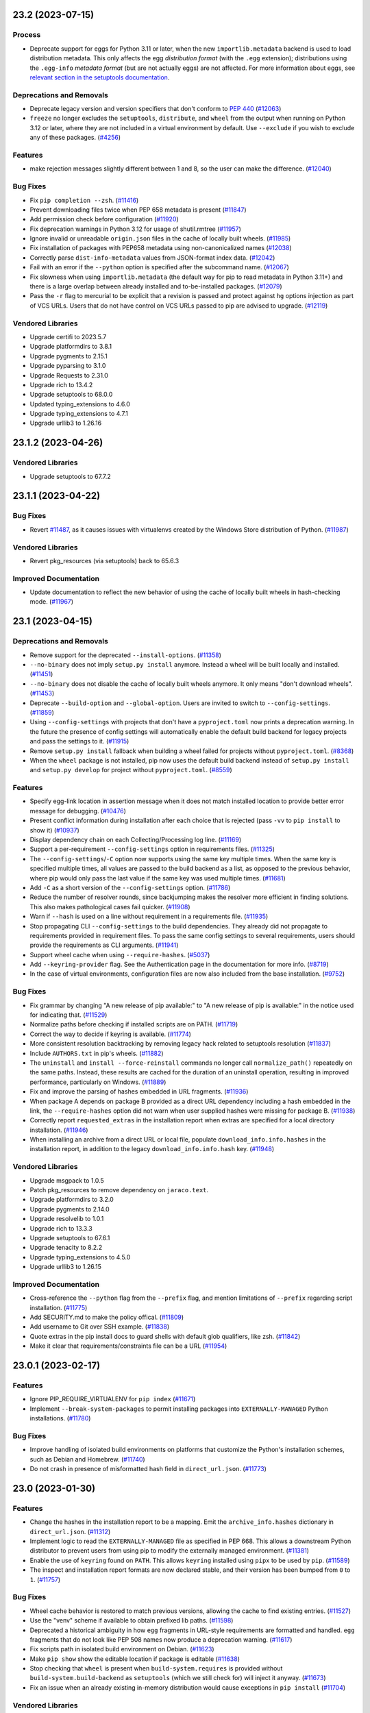 .. note

    You should *NOT* be adding new change log entries to this file, this
    file is managed by towncrier. You *may* edit previous change logs to
    fix problems like typo corrections or such.

    To add a new change log entry, please see
        https://pip.pypa.io/en/latest/development/contributing/#news-entries

.. towncrier release notes start

23.2 (2023-07-15)
=================

Process
-------

- Deprecate support for eggs for Python 3.11 or later, when the new ``importlib.metadata`` backend is used to load distribution metadata. This only affects the egg *distribution format* (with the ``.egg`` extension); distributions using the ``.egg-info`` *metadata format* (but are not actually eggs) are not affected. For more information about eggs, see `relevant section in the setuptools documentation <https://setuptools.pypa.io/en/stable/deprecated/python_eggs.html>`__.

Deprecations and Removals
-------------------------

- Deprecate legacy version and version specifiers that don't conform to `PEP 440
  <https://peps.python.org/pep-0440/>`_ (`#12063 <https://github.com/pypa/pip/issues/12063>`_)
- ``freeze`` no longer excludes the ``setuptools``, ``distribute``, and ``wheel``
  from the output when running on Python 3.12 or later, where they are not
  included in a virtual environment by default. Use ``--exclude`` if you wish to
  exclude any of these packages. (`#4256 <https://github.com/pypa/pip/issues/4256>`_)

Features
--------

- make rejection messages slightly different between 1 and 8, so the user can make the difference. (`#12040 <https://github.com/pypa/pip/issues/12040>`_)

Bug Fixes
---------

- Fix ``pip completion --zsh``. (`#11416 <https://github.com/pypa/pip/issues/11416>`_)
- Prevent downloading files twice when PEP 658 metadata is present (`#11847 <https://github.com/pypa/pip/issues/11847>`_)
- Add permission check before configuration (`#11920 <https://github.com/pypa/pip/issues/11920>`_)
- Fix deprecation warnings in Python 3.12 for usage of shutil.rmtree (`#11957 <https://github.com/pypa/pip/issues/11957>`_)
- Ignore invalid or unreadable ``origin.json`` files in the cache of locally built wheels. (`#11985 <https://github.com/pypa/pip/issues/11985>`_)
- Fix installation of packages with PEP658 metadata using non-canonicalized names (`#12038 <https://github.com/pypa/pip/issues/12038>`_)
- Correctly parse ``dist-info-metadata`` values from JSON-format index data. (`#12042 <https://github.com/pypa/pip/issues/12042>`_)
- Fail with an error if the ``--python`` option is specified after the subcommand name. (`#12067 <https://github.com/pypa/pip/issues/12067>`_)
- Fix slowness when using ``importlib.metadata`` (the default way for pip to read metadata in Python 3.11+) and there is a large overlap between already installed and to-be-installed packages. (`#12079 <https://github.com/pypa/pip/issues/12079>`_)
- Pass the ``-r`` flag to mercurial to be explicit that a revision is passed and protect
  against ``hg`` options injection as part of VCS URLs. Users that do not have control on
  VCS URLs passed to pip are advised to upgrade. (`#12119 <https://github.com/pypa/pip/issues/12119>`_)

Vendored Libraries
------------------

- Upgrade certifi to 2023.5.7
- Upgrade platformdirs to 3.8.1
- Upgrade pygments to 2.15.1
- Upgrade pyparsing to 3.1.0
- Upgrade Requests to 2.31.0
- Upgrade rich to 13.4.2
- Upgrade setuptools to 68.0.0
- Updated typing_extensions to 4.6.0
- Upgrade typing_extensions to 4.7.1
- Upgrade urllib3 to 1.26.16


23.1.2 (2023-04-26)
===================

Vendored Libraries
------------------

- Upgrade setuptools to 67.7.2


23.1.1 (2023-04-22)
===================

Bug Fixes
---------

- Revert `#11487 <https://github.com/pypa/pip/pull/11487>`_, as it causes issues with virtualenvs created by the Windows Store distribution of Python. (`#11987 <https://github.com/pypa/pip/issues/11987>`_)

Vendored Libraries
------------------

- Revert pkg_resources (via setuptools) back to 65.6.3

Improved Documentation
----------------------

- Update documentation to reflect the new behavior of using the cache of locally
  built wheels in hash-checking mode. (`#11967 <https://github.com/pypa/pip/issues/11967>`_)


23.1 (2023-04-15)
=================

Deprecations and Removals
-------------------------

- Remove support for the deprecated ``--install-options``. (`#11358 <https://github.com/pypa/pip/issues/11358>`_)
- ``--no-binary`` does not imply ``setup.py install`` anymore. Instead a wheel will be
  built locally and installed. (`#11451 <https://github.com/pypa/pip/issues/11451>`_)
- ``--no-binary`` does not disable the cache of locally built wheels anymore. It only
  means "don't download wheels". (`#11453 <https://github.com/pypa/pip/issues/11453>`_)
- Deprecate ``--build-option`` and ``--global-option``. Users are invited to switch to
  ``--config-settings``. (`#11859 <https://github.com/pypa/pip/issues/11859>`_)
- Using ``--config-settings`` with projects that don't have a ``pyproject.toml`` now prints
  a deprecation warning. In the future the presence of config settings will automatically
  enable the default build backend for legacy projects and pass the settings to it. (`#11915 <https://github.com/pypa/pip/issues/11915>`_)
- Remove ``setup.py install`` fallback when building a wheel failed for projects without
  ``pyproject.toml``. (`#8368 <https://github.com/pypa/pip/issues/8368>`_)
- When the ``wheel`` package is not installed, pip now uses the default build backend
  instead of ``setup.py install`` and ``setup.py develop`` for project without
  ``pyproject.toml``. (`#8559 <https://github.com/pypa/pip/issues/8559>`_)

Features
--------

- Specify egg-link location in assertion message when it does not match installed location to provide better error message for debugging. (`#10476 <https://github.com/pypa/pip/issues/10476>`_)
- Present conflict information during installation after each choice that is rejected (pass ``-vv`` to ``pip install`` to show it) (`#10937 <https://github.com/pypa/pip/issues/10937>`_)
- Display dependency chain on each Collecting/Processing log line. (`#11169 <https://github.com/pypa/pip/issues/11169>`_)
- Support a per-requirement ``--config-settings`` option in requirements files. (`#11325 <https://github.com/pypa/pip/issues/11325>`_)
- The ``--config-settings``/``-C`` option now supports using the same key multiple
  times. When the same key is specified multiple times, all values are passed to
  the build backend as a list, as opposed to the previous behavior, where pip would
  only pass the last value if the same key was used multiple times. (`#11681 <https://github.com/pypa/pip/issues/11681>`_)
- Add ``-C`` as a short version of the ``--config-settings`` option. (`#11786 <https://github.com/pypa/pip/issues/11786>`_)
- Reduce the number of resolver rounds, since backjumping makes the resolver more efficient in finding solutions. This also makes pathological cases fail quicker. (`#11908 <https://github.com/pypa/pip/issues/11908>`_)
- Warn if ``--hash`` is used on a line without requirement in a requirements file. (`#11935 <https://github.com/pypa/pip/issues/11935>`_)
- Stop propagating CLI ``--config-settings`` to the build dependencies. They already did
  not propagate to requirements provided in requirement files. To pass the same config
  settings to several requirements, users should provide the requirements as CLI
  arguments. (`#11941 <https://github.com/pypa/pip/issues/11941>`_)
- Support wheel cache when using ``--require-hashes``. (`#5037 <https://github.com/pypa/pip/issues/5037>`_)
- Add ``--keyring-provider`` flag. See the Authentication page in the documentation for more info. (`#8719 <https://github.com/pypa/pip/issues/8719>`_)
- In the case of virtual environments, configuration files are now also included from the base installation. (`#9752 <https://github.com/pypa/pip/issues/9752>`_)

Bug Fixes
---------

- Fix grammar by changing "A new release of pip available:" to "A new release of pip is available:" in the notice used for indicating that. (`#11529 <https://github.com/pypa/pip/issues/11529>`_)
- Normalize paths before checking if installed scripts are on PATH. (`#11719 <https://github.com/pypa/pip/issues/11719>`_)
- Correct the way to decide if keyring is available. (`#11774 <https://github.com/pypa/pip/issues/11774>`_)
- More consistent resolution backtracking by removing legacy hack related to setuptools resolution (`#11837 <https://github.com/pypa/pip/issues/11837>`_)
- Include ``AUTHORS.txt`` in pip's wheels. (`#11882 <https://github.com/pypa/pip/issues/11882>`_)
- The ``uninstall`` and ``install --force-reinstall`` commands no longer call
  ``normalize_path()`` repeatedly on the same paths. Instead, these results are
  cached for the duration of an uninstall operation, resulting in improved
  performance, particularly on Windows. (`#11889 <https://github.com/pypa/pip/issues/11889>`_)
- Fix and improve the parsing of hashes embedded in URL fragments. (`#11936 <https://github.com/pypa/pip/issues/11936>`_)
- When package A depends on package B provided as a direct URL dependency including a hash
  embedded in the link, the ``--require-hashes`` option did not warn when user supplied hashes
  were missing for package B. (`#11938 <https://github.com/pypa/pip/issues/11938>`_)
- Correctly report ``requested_extras`` in the installation report when extras are
  specified for a local directory installation. (`#11946 <https://github.com/pypa/pip/issues/11946>`_)
- When installing an archive from a direct URL or local file, populate
  ``download_info.info.hashes`` in the installation report, in addition to the legacy
  ``download_info.info.hash`` key. (`#11948 <https://github.com/pypa/pip/issues/11948>`_)

Vendored Libraries
------------------

- Upgrade msgpack to 1.0.5
- Patch pkg_resources to remove dependency on ``jaraco.text``.
- Upgrade platformdirs to 3.2.0
- Upgrade pygments to 2.14.0
- Upgrade resolvelib to 1.0.1
- Upgrade rich to 13.3.3
- Upgrade setuptools to 67.6.1
- Upgrade tenacity to 8.2.2
- Upgrade typing_extensions to 4.5.0
- Upgrade urllib3 to 1.26.15

Improved Documentation
----------------------

- Cross-reference the ``--python`` flag from the ``--prefix`` flag,
  and mention limitations of ``--prefix`` regarding script installation. (`#11775 <https://github.com/pypa/pip/issues/11775>`_)
- Add SECURITY.md to make the policy offical. (`#11809 <https://github.com/pypa/pip/issues/11809>`_)
- Add username to Git over SSH example. (`#11838 <https://github.com/pypa/pip/issues/11838>`_)
- Quote extras in the pip install docs to guard shells with default glob
  qualifiers, like zsh. (`#11842 <https://github.com/pypa/pip/issues/11842>`_)
- Make it clear that requirements/constraints file can be a URL (`#11954 <https://github.com/pypa/pip/issues/11954>`_)


23.0.1 (2023-02-17)
===================

Features
--------

- Ignore PIP_REQUIRE_VIRTUALENV for ``pip index`` (`#11671 <https://github.com/pypa/pip/issues/11671>`_)
- Implement ``--break-system-packages`` to permit installing packages into
  ``EXTERNALLY-MANAGED`` Python installations. (`#11780 <https://github.com/pypa/pip/issues/11780>`_)

Bug Fixes
---------

- Improve handling of isolated build environments on platforms that
  customize the Python's installation schemes, such as Debian and
  Homebrew. (`#11740 <https://github.com/pypa/pip/issues/11740>`_)
- Do not crash in presence of misformatted hash field in ``direct_url.json``. (`#11773 <https://github.com/pypa/pip/issues/11773>`_)


23.0 (2023-01-30)
=================

Features
--------

- Change the hashes in the installation report to be a mapping. Emit the
  ``archive_info.hashes`` dictionary in ``direct_url.json``. (`#11312 <https://github.com/pypa/pip/issues/11312>`_)
- Implement logic to read the ``EXTERNALLY-MANAGED`` file as specified in PEP 668.
  This allows a downstream Python distributor to prevent users from using pip to
  modify the externally managed environment. (`#11381 <https://github.com/pypa/pip/issues/11381>`_)
- Enable the use of ``keyring`` found on ``PATH``. This allows ``keyring``
  installed using ``pipx`` to be used by ``pip``. (`#11589 <https://github.com/pypa/pip/issues/11589>`_)
- The inspect and installation report formats are now declared stable, and their version
  has been bumped from ``0`` to ``1``. (`#11757 <https://github.com/pypa/pip/issues/11757>`_)

Bug Fixes
---------

- Wheel cache behavior is restored to match previous versions, allowing the
  cache to find existing entries. (`#11527 <https://github.com/pypa/pip/issues/11527>`_)
- Use the "venv" scheme if available to obtain prefixed lib paths. (`#11598 <https://github.com/pypa/pip/issues/11598>`_)
- Deprecated a historical ambiguity in how ``egg`` fragments in URL-style
  requirements are formatted and handled. ``egg`` fragments that do not look
  like PEP 508 names now produce a deprecation warning. (`#11617 <https://github.com/pypa/pip/issues/11617>`_)
- Fix scripts path in isolated build environment on Debian. (`#11623 <https://github.com/pypa/pip/issues/11623>`_)
- Make ``pip show`` show the editable location if package is editable (`#11638 <https://github.com/pypa/pip/issues/11638>`_)
- Stop checking that ``wheel`` is present when ``build-system.requires``
  is provided without ``build-system.build-backend`` as ``setuptools``
  (which we still check for) will inject it anyway. (`#11673 <https://github.com/pypa/pip/issues/11673>`_)
- Fix an issue when an already existing in-memory distribution would cause
  exceptions in ``pip install`` (`#11704 <https://github.com/pypa/pip/issues/11704>`_)

Vendored Libraries
------------------

- Upgrade certifi to 2022.12.7
- Upgrade chardet to 5.1.0
- Upgrade colorama to 0.4.6
- Upgrade distro to 1.8.0
- Remove pep517 from vendored packages
- Upgrade platformdirs to 2.6.2
- Add pyproject-hooks 1.0.0
- Upgrade requests to 2.28.2
- Upgrade rich to 12.6.0
- Upgrade urllib3 to 1.26.14

Improved Documentation
----------------------

- Fixed the description of the option "--install-options" in the documentation (`#10265 <https://github.com/pypa/pip/issues/10265>`_)
- Remove mention that editable installs are necessary for pip freeze to report the VCS
  URL. (`#11675 <https://github.com/pypa/pip/issues/11675>`_)
- Clarify that the egg URL fragment is only necessary for editable VCS installs, and
  otherwise not necessary anymore. (`#11676 <https://github.com/pypa/pip/issues/11676>`_)


22.3.1 (2022-11-05)
===================

Bug Fixes
---------

- Fix entry point generation of ``pip.X``, ``pipX.Y``, and ``easy_install-X.Y``
  to correctly account for multi-digit Python version segments (e.g. the "11"
  part of 3.11). (`#11547 <https://github.com/pypa/pip/issues/11547>`_)


22.3 (2022-10-15)
=================

Deprecations and Removals
-------------------------

- Deprecate ``--install-options`` which forces pip to use the deprecated ``install``
  command of ``setuptools``. (`#11358 <https://github.com/pypa/pip/issues/11358>`_)
- Deprecate installation with 'setup.py install' when no-binary is enabled for
  source distributions without 'pyproject.toml'. (`#11452 <https://github.com/pypa/pip/issues/11452>`_)
- Deprecate ```--no-binary`` disabling the wheel cache. (`#11454 <https://github.com/pypa/pip/issues/11454>`_)
- Remove ``--use-feature=2020-resolver`` opt-in flag. This was supposed to be removed in 21.0, but missed during that release cycle. (`#11493 <https://github.com/pypa/pip/issues/11493>`_)
- Deprecate installation with 'setup.py install' when the 'wheel' package is absent for
  source distributions without 'pyproject.toml'. (`#8559 <https://github.com/pypa/pip/issues/8559>`_)
- Remove the ability to use ``pip list --outdated`` in combination with ``--format=freeze``. (`#9789 <https://github.com/pypa/pip/issues/9789>`_)

Features
--------

- Use ``shell=True`` for opening the editor with ``pip config edit``. (`#10716 <https://github.com/pypa/pip/issues/10716>`_)
- Use the ``data-dist-info-metadata`` attribute from :pep:`658` to resolve distribution metadata without downloading the dist yet. (`#11111 <https://github.com/pypa/pip/issues/11111>`_)
- Add an option to run the test suite with pip built as a zipapp. (`#11250 <https://github.com/pypa/pip/issues/11250>`_)
- Add a ``--python`` option to allow pip to manage Python environments other
  than the one pip is installed in. (`#11320 <https://github.com/pypa/pip/issues/11320>`_)
- Document the new (experimental) zipapp distribution of pip. (`#11459 <https://github.com/pypa/pip/issues/11459>`_)
- Use the much faster 'bzr co --lightweight' to obtain a copy of a Bazaar tree. (`#5444 <https://github.com/pypa/pip/issues/5444>`_)

Bug Fixes
---------

- Fix ``--no-index`` when ``--index-url`` or ``--extra-index-url`` is specified
  inside a requirements file. (`#11276 <https://github.com/pypa/pip/issues/11276>`_)
- Ensure that the candidate ``pip`` executable exists, when checking for a new version of pip. (`#11309 <https://github.com/pypa/pip/issues/11309>`_)
- Ignore distributions with invalid ``Name`` in metadata instead of crashing, when
  using the ``importlib.metadata`` backend. (`#11352 <https://github.com/pypa/pip/issues/11352>`_)
- Raise RequirementsFileParseError when parsing malformed requirements options that can't be successfully parsed by shlex. (`#11491 <https://github.com/pypa/pip/issues/11491>`_)
- Fix build environment isolation on some system Pythons. (`#6264 <https://github.com/pypa/pip/issues/6264>`_)

Vendored Libraries
------------------

- Upgrade certifi to 2022.9.24
- Upgrade distlib to 0.3.6
- Upgrade idna to 3.4
- Upgrade pep517 to 0.13.0
- Upgrade pygments to 2.13.0
- Upgrade tenacity to 8.1.0
- Upgrade typing_extensions to 4.4.0
- Upgrade urllib3 to 1.26.12

Improved Documentation
----------------------

- Mention that --quiet must be used when writing the installation report to stdout. (`#11357 <https://github.com/pypa/pip/issues/11357>`_)


22.2.2 (2022-08-03)
===================

Bug Fixes
---------

- Avoid  ``AttributeError`` when removing the setuptools-provided ``_distutils_hack`` and it is missing its implementation. (`#11314 <https://github.com/pypa/pip/issues/11314>`_)
- Fix import error when reinstalling pip in user site. (`#11319 <https://github.com/pypa/pip/issues/11319>`_)
- Show pip deprecation warnings by default. (`#11330 <https://github.com/pypa/pip/issues/11330>`_)


22.2.1 (2022-07-27)
===================

Bug Fixes
---------

- Send the pip upgrade prompt to stderr. (`#11282 <https://github.com/pypa/pip/issues/11282>`_)
- Ensure that things work correctly in environments where setuptools-injected
  ``distutils`` is available by default. This is done by cooperating with
  setuptools' injection logic to ensure that pip uses the ``distutils`` from the
  Python standard library instead. (`#11298 <https://github.com/pypa/pip/issues/11298>`_)
- Clarify that ``pip cache``'s wheels-related output is about locally built wheels only. (`#11300 <https://github.com/pypa/pip/issues/11300>`_)


22.2 (2022-07-21)
=================

Deprecations and Removals
-------------------------

- Remove the ``html5lib`` deprecated feature flag. (`#10825 <https://github.com/pypa/pip/issues/10825>`_)
- Remove ``--use-deprecated=backtrack-on-build-failures``. (`#11241 <https://github.com/pypa/pip/issues/11241>`_)

Features
--------

- Add support to use `truststore <https://pypi.org/project/truststore/>`_ as an
  alternative SSL certificate verification backend. The backend can be enabled on Python
  3.10 and later by installing ``truststore`` into the environment, and adding the
  ``--use-feature=truststore`` flag to various pip commands.

  ``truststore`` differs from the current default verification backend (provided by
  ``certifi``) in it uses the operating system’s trust store, which can be better
  controlled and augmented to better support non-standard certificates. Depending on
  feedback, pip may switch to this as the default certificate verification backend in
  the future. (`#11082 <https://github.com/pypa/pip/issues/11082>`_)
- Add ``--dry-run`` option to ``pip install``, to let it print what it would install but
  not actually change anything in the target environment. (`#11096 <https://github.com/pypa/pip/issues/11096>`_)
- Record in wheel cache entries the URL of the original artifact that was downloaded
  to build the cached wheels. The record is named ``origin.json`` and uses the PEP 610
  Direct URL format. (`#11137 <https://github.com/pypa/pip/issues/11137>`_)
- Support `PEP 691 <https://peps.python.org/pep-0691/>`_. (`#11158 <https://github.com/pypa/pip/issues/11158>`_)
- pip's deprecation warnings now subclass the built-in ``DeprecationWarning``, and
  can be suppressed by running the Python interpreter with
  ``-W ignore::DeprecationWarning``. (`#11225 <https://github.com/pypa/pip/issues/11225>`_)
- Add ``pip inspect`` command to obtain the list of installed distributions and other
  information about the Python environment, in JSON format. (`#11245 <https://github.com/pypa/pip/issues/11245>`_)
- Significantly speed up isolated environment creation, by using the same
  sources for pip instead of creating a standalone installation for each
  environment. (`#11257 <https://github.com/pypa/pip/issues/11257>`_)
- Add an experimental ``--report`` option to the install command to generate a JSON report
  of what was installed. In combination with ``--dry-run`` and ``--ignore-installed`` it
  can be used to resolve the requirements. (`#53 <https://github.com/pypa/pip/issues/53>`_)

Bug Fixes
---------

- Fix ``pip install --pre`` for packages with pre-release build dependencies defined
  both in ``pyproject.toml``'s ``build-system.requires`` and ``setup.py``'s
  ``setup_requires``. (`#10222 <https://github.com/pypa/pip/issues/10222>`_)
- When pip rewrites the shebang line in a script during wheel installation,
  update the hash and size in the corresponding ``RECORD`` file entry. (`#10744 <https://github.com/pypa/pip/issues/10744>`_)
- Do not consider a ``.dist-info`` directory found inside a wheel-like zip file
  as metadata for an installed distribution. A package in a wheel is (by
  definition) not installed, and is not guaranteed to work due to how a wheel is
  structured. (`#11217 <https://github.com/pypa/pip/issues/11217>`_)
- Use ``importlib.resources`` to read the ``vendor.txt`` file in ``pip debug``.
  This makes the command safe for use from a zipapp. (`#11248 <https://github.com/pypa/pip/issues/11248>`_)
- Make the ``--use-pep517`` option of the ``download`` command apply not just
  to the requirements specified on the command line, but to their dependencies,
  as well. (`#9523 <https://github.com/pypa/pip/issues/9523>`_)

Process
-------

- Remove reliance on the stdlib cgi module, which is deprecated in Python 3.11.

Vendored Libraries
------------------

- Remove html5lib.
- Upgrade certifi to 2022.6.15
- Upgrade chardet to 5.0.0
- Upgrade colorama to 0.4.5
- Upgrade distlib to 0.3.5
- Upgrade msgpack to 1.0.4
- Upgrade pygments to 2.12.0
- Upgrade pyparsing to 3.0.9
- Upgrade requests to 2.28.1
- Upgrade rich to 12.5.1
- Upgrade typing_extensions to 4.3.0
- Upgrade urllib3 to 1.26.10


22.1.2 (2022-05-31)
===================

Bug Fixes
---------

- Revert `#10979 <https://github.com/pypa/pip/issues/10979>`_ since it introduced a regression in certain edge cases. (`#10979 <https://github.com/pypa/pip/issues/10979>`_)
- Fix an incorrect assertion in the logging logic, that prevented the upgrade prompt from being presented. (`#11136 <https://github.com/pypa/pip/issues/11136>`_)


22.1.1 (2022-05-20)
===================

Bug Fixes
---------

- Properly filter out optional dependencies (i.e. extras) when checking build environment distributions. (`#11112 <https://github.com/pypa/pip/issues/11112>`_)
- Change the build environment dependency checking to be opt-in. (`#11116 <https://github.com/pypa/pip/issues/11116>`_)
- Allow using a pre-release version to satisfy a build requirement. This helps
  manually populated build environments to more accurately detect build-time
  requirement conflicts. (`#11123 <https://github.com/pypa/pip/issues/11123>`_)


22.1 (2022-05-11)
=================

Process
-------

- Enable the ``importlib.metadata`` metadata implementation by default on
  Python 3.11 (or later). The environment variable ``_PIP_USE_IMPORTLIB_METADATA``
  can still be used to enable the implementation on 3.10 and earlier, or disable
  it on 3.11 (by setting it to ``0`` or ``false``).

Bug Fixes
---------

- Revert `#9243 <https://github.com/pypa/pip/issues/9243>`_ since it introduced a regression in certain edge cases. (`#10962 <https://github.com/pypa/pip/issues/10962>`_)
- Fix missing ``REQUESTED`` metadata when using URL constraints. (`#11079 <https://github.com/pypa/pip/issues/11079>`_)
- ``pip config`` now normalizes names by converting underscores into dashes. (`#9330 <https://github.com/pypa/pip/issues/9330>`_)


22.1b1 (2022-04-30)
===================

Process
-------

- Start migration of distribution metadata implementation from ``pkg_resources``
  to ``importlib.metadata``. The new implementation is currently not exposed in
  any user-facing way, but included in the code base for easier development.

Deprecations and Removals
-------------------------

- Drop ``--use-deprecated=out-of-tree-build``, according to deprecation message. (`#11001 <https://github.com/pypa/pip/issues/11001>`_)

Features
--------

- Add option to install and uninstall commands to opt-out from running-as-root warning. (`#10556 <https://github.com/pypa/pip/issues/10556>`_)
- Include Project-URLs in ``pip show`` output. (`#10799 <https://github.com/pypa/pip/issues/10799>`_)
- Improve error message when ``pip config edit`` is provided an editor that
  doesn't exist. (`#10812 <https://github.com/pypa/pip/issues/10812>`_)
- Add a user interface for supplying config settings to build backends. (`#11059 <https://github.com/pypa/pip/issues/11059>`_)
- Add support for Powershell autocompletion. (`#9024 <https://github.com/pypa/pip/issues/9024>`_)
- Explains why specified version cannot be retrieved when *Requires-Python* is not satisfied. (`#9615 <https://github.com/pypa/pip/issues/9615>`_)
- Validate build dependencies when using ``--no-build-isolation``. (`#9794 <https://github.com/pypa/pip/issues/9794>`_)

Bug Fixes
---------

- Fix conditional checks to prevent ``pip.exe`` from trying to modify itself, on Windows. (`#10560 <https://github.com/pypa/pip/issues/10560>`_)
- Fix uninstall editable from Windows junction link. (`#10696 <https://github.com/pypa/pip/issues/10696>`_)
- Fallback to pyproject.toml-based builds if ``setup.py`` is present in a project, but ``setuptools`` cannot be imported. (`#10717 <https://github.com/pypa/pip/issues/10717>`_)
- When checking for conflicts in the build environment, correctly skip requirements
  containing markers that do not match the current environment. (`#10883 <https://github.com/pypa/pip/issues/10883>`_)
- Disable brotli import in vendored urllib3 so brotli could be uninstalled/upgraded by pip. (`#10950 <https://github.com/pypa/pip/issues/10950>`_)
- Prioritize URL credentials over netrc. (`#10979 <https://github.com/pypa/pip/issues/10979>`_)
- Filter available distributions using hash declarations from constraints files. (`#9243 <https://github.com/pypa/pip/issues/9243>`_)
- Fix an error when trying to uninstall packages installed as editable from a network drive. (`#9452 <https://github.com/pypa/pip/issues/9452>`_)
- Fix pip install issues using a proxy due to an inconsistency in how Requests is currently handling variable precedence in session. (`#9691 <https://github.com/pypa/pip/issues/9691>`_)

Vendored Libraries
------------------

- Upgrade CacheControl to 0.12.11
- Upgrade distro to 1.7.0
- Upgrade platformdirs to 2.5.2
- Remove ``progress`` from vendored dependencies.
- Upgrade ``pyparsing`` to 3.0.8 for startup performance improvements.
- Upgrade rich to 12.2.0
- Upgrade tomli to 2.0.1
- Upgrade typing_extensions to 4.2.0

Improved Documentation
----------------------

- Add more dedicated topic and reference pages to the documentation. (`#10899 <https://github.com/pypa/pip/issues/10899>`_)
- Capitalise Y as the default for "Proceed (y/n)?" when uninstalling. (`#10936 <https://github.com/pypa/pip/issues/10936>`_)
- Add ``scheme://`` requirement to ``--proxy`` option's description (`#10951 <https://github.com/pypa/pip/issues/10951>`_)
- The wheel command now references the build interface section instead of stating the legacy
  setuptools behavior as the default. (`#10972 <https://github.com/pypa/pip/issues/10972>`_)
- Improved usefulness of ``pip config --help`` output. (`#11074 <https://github.com/pypa/pip/issues/11074>`_)


22.0.4 (2022-03-06)
===================

Deprecations and Removals
-------------------------

- Drop the doctype check, that presented a warning for index pages that use non-compliant HTML 5. (`#10903 <https://github.com/pypa/pip/issues/10903>`_)

Vendored Libraries
------------------

- Downgrade distlib to 0.3.3.


22.0.3 (2022-02-03)
===================

Features
--------

- Print the exception via ``rich.traceback``, when running with ``--debug``. (`#10791 <https://github.com/pypa/pip/issues/10791>`_)

Bug Fixes
---------

- Only calculate topological installation order, for packages that are going to be installed/upgraded.

  This fixes an `AssertionError` that occurred when determining installation order, for a very specific combination of upgrading-already-installed-package + change of dependencies + fetching some packages from a package index. This combination was especially common in Read the Docs' builds. (`#10851 <https://github.com/pypa/pip/issues/10851>`_)
- Use ``html.parser`` by default, instead of falling back to ``html5lib`` when ``--use-deprecated=html5lib`` is not passed. (`#10869 <https://github.com/pypa/pip/issues/10869>`_)

Improved Documentation
----------------------

- Clarify that using per-requirement overrides disables the usage of wheels. (`#9674 <https://github.com/pypa/pip/issues/9674>`_)


22.0.2 (2022-01-30)
===================

Deprecations and Removals
-------------------------

- Instead of failing on index pages that use non-compliant HTML 5, print a deprecation warning and fall back to ``html5lib``-based parsing for now. This simplifies the migration for non-compliant index pages, by letting such indexes function with a warning. (`#10847 <https://github.com/pypa/pip/issues/10847>`_)


22.0.1 (2022-01-30)
===================

Bug Fixes
---------

- Accept lowercase ``<!doctype html>`` on index pages. (`#10844 <https://github.com/pypa/pip/issues/10844>`_)
- Properly handle links parsed by html5lib, when using ``--use-deprecated=html5lib``. (`#10846 <https://github.com/pypa/pip/issues/10846>`_)


22.0 (2022-01-29)
=================

Process
-------

- Completely replace :pypi:`tox` in our development workflow, with :pypi:`nox`.

Deprecations and Removals
-------------------------

- Deprecate alternative progress bar styles, leaving only ``on`` and ``off`` as available choices. (`#10462 <https://github.com/pypa/pip/issues/10462>`_)
- Drop support for Python 3.6. (`#10641 <https://github.com/pypa/pip/issues/10641>`_)
- Disable location mismatch warnings on Python versions prior to 3.10.

  These warnings were helping identify potential issues as part of the sysconfig -> distutils transition, and we no longer need to rely on reports from older Python versions for information on the transition. (`#10840 <https://github.com/pypa/pip/issues/10840>`_)

Features
--------

- Changed ``PackageFinder`` to parse HTML documents using the stdlib :class:`html.parser.HTMLParser` class instead of the ``html5lib`` package.

  For now, the deprecated ``html5lib`` code remains and can be used with the ``--use-deprecated=html5lib`` command line option. However, it will be removed in a future pip release. (`#10291 <https://github.com/pypa/pip/issues/10291>`_)
- Utilise ``rich`` for presenting pip's default download progress bar. (`#10462 <https://github.com/pypa/pip/issues/10462>`_)
- Present a better error message when an invalid wheel file is encountered, providing more context where the invalid wheel file is. (`#10535 <https://github.com/pypa/pip/issues/10535>`_)
- Documents the ``--require-virtualenv`` flag for ``pip install``. (`#10588 <https://github.com/pypa/pip/issues/10588>`_)
- ``pip install <tab>`` autocompletes paths. (`#10646 <https://github.com/pypa/pip/issues/10646>`_)
- Allow Python distributors to opt-out from or opt-in to the ``sysconfig`` installation scheme backend by setting ``sysconfig._PIP_USE_SYSCONFIG`` to ``True`` or ``False``. (`#10647 <https://github.com/pypa/pip/issues/10647>`_)
- Make it possible to deselect tests requiring cryptography package on systems where it cannot be installed. (`#10686 <https://github.com/pypa/pip/issues/10686>`_)
- Start using Rich for presenting error messages in a consistent format. (`#10703 <https://github.com/pypa/pip/issues/10703>`_)
- Improve presentation of errors from subprocesses. (`#10705 <https://github.com/pypa/pip/issues/10705>`_)
- Forward pip's verbosity configuration to VCS tools to control their output accordingly. (`#8819 <https://github.com/pypa/pip/issues/8819>`_)

Bug Fixes
---------

- Optimize installation order calculation to improve performance when installing requirements that form a complex dependency graph with a large amount of edges. (`#10557 <https://github.com/pypa/pip/issues/10557>`_)
- When a package is requested by the user for upgrade, correctly identify that the extra-ed variant of that same package depended by another user-requested package is requesting the same package, and upgrade it accordingly. (`#10613 <https://github.com/pypa/pip/issues/10613>`_)
- Prevent pip from installing yanked releases unless explicitly pinned via the ``==`` or ``===`` operators. (`#10617 <https://github.com/pypa/pip/issues/10617>`_)
- Stop backtracking on build failures, by instead surfacing them to the user and aborting immediately. This behaviour provides more immediate feedback when a package cannot be built due to missing build dependencies or platform incompatibility. (`#10655 <https://github.com/pypa/pip/issues/10655>`_)
- Silence ``Value for <location> does not match`` warning caused by an erroneous patch in Slackware-distributed Python 3.9. (`#10668 <https://github.com/pypa/pip/issues/10668>`_)
- Fix an issue where pip did not consider dependencies with and without extras to be equal (`#9644 <https://github.com/pypa/pip/issues/9644>`_)

Vendored Libraries
------------------

- Upgrade CacheControl to 0.12.10
- Upgrade certifi to 2021.10.8
- Upgrade distlib to 0.3.4
- Upgrade idna to 3.3
- Upgrade msgpack to 1.0.3
- Upgrade packaging to 21.3
- Upgrade platformdirs to 2.4.1
- Add pygments 2.11.2 as a vendored dependency.
- Tree-trim unused portions of vendored pygments, to reduce the distribution size.
- Upgrade pyparsing to 3.0.7
- Upgrade Requests to 2.27.1
- Upgrade resolvelib to 0.8.1
- Add rich 11.0.0 as a vendored dependency.
- Tree-trim unused portions of vendored rich, to reduce the distribution size.
- Add typing_extensions 4.0.1 as a vendored dependency.
- Upgrade urllib3 to 1.26.8


21.3.1 (2021-10-22)
===================


Bug Fixes
---------


- Always refuse installing or building projects that have no ``pyproject.toml`` nor
  ``setup.py``. (`#10531 <https://github.com/pypa/pip/issues/10531>`_)
- Tweak running-as-root detection, to check ``os.getuid`` if it exists, on Unix-y and non-Linux/non-MacOS machines. (`#10565 <https://github.com/pypa/pip/issues/10565>`_)
- When installing projects with a ``pyproject.toml`` in editable mode, and the build
  backend does not support :pep:`660`, prepare metadata using
  ``prepare_metadata_for_build_wheel`` instead of ``setup.py egg_info``. Also, refuse
  installing projects that only have a ``setup.cfg`` and no ``setup.py`` nor
  ``pyproject.toml``. These restore the pre-21.3 behaviour. (`#10573 <https://github.com/pypa/pip/issues/10573>`_)
- Restore compatibility of where configuration files are loaded from on MacOS (back to ``Library/Application Support/pip``, instead of ``Preferences/pip``). (`#10585 <https://github.com/pypa/pip/issues/10585>`_)

Vendored Libraries
------------------


- Upgrade pep517 to 0.12.0


21.3 (2021-10-11)
=================

Deprecations and Removals
-------------------------

- Improve deprecation warning regarding the copying of source trees when installing from a local directory. (`#10128 <https://github.com/pypa/pip/issues/10128>`_)
- Suppress location mismatch warnings when pip is invoked from a Python source
  tree, so ``ensurepip`` does not emit warnings on CPython ``make install``. (`#10270 <https://github.com/pypa/pip/issues/10270>`_)
- On Python 3.10 or later, the installation scheme backend has been changed to use
  ``sysconfig``. This is to anticipate the deprecation of ``distutils`` in Python
  3.10, and its scheduled removal in 3.12. For compatibility considerations, pip
  installations running on Python 3.9 or lower will continue to use ``distutils``. (`#10358 <https://github.com/pypa/pip/issues/10358>`_)
- Remove the ``--build-dir`` option and aliases, one last time. (`#10485 <https://github.com/pypa/pip/issues/10485>`_)
- In-tree builds are now the default. ``--use-feature=in-tree-build`` is now
  ignored. ``--use-deprecated=out-of-tree-build`` may be used temporarily to ease
  the transition. (`#10495 <https://github.com/pypa/pip/issues/10495>`_)
- Un-deprecate source distribution re-installation behaviour. (`#8711 <https://github.com/pypa/pip/issues/8711>`_)

Features
--------

- Replace vendored appdirs with platformdirs. (`#10202 <https://github.com/pypa/pip/issues/10202>`_)
- Support `PEP 610 <https://www.python.org/dev/peps/pep-0610/>`_ to detect
  editable installs in ``pip freeze`` and  ``pip list``. The ``pip list`` column output
  has a new ``Editable project location`` column, and the JSON output has a new
  ``editable_project_location`` field. (`#10249 <https://github.com/pypa/pip/issues/10249>`_)
- ``pip freeze`` will now always fallback to reporting the editable project
  location when it encounters a VCS error while analyzing an editable
  requirement. Before, it sometimes reported the requirement as non-editable. (`#10410 <https://github.com/pypa/pip/issues/10410>`_)
- ``pip show`` now sorts ``Requires`` and ``Required-By`` alphabetically. (`#10422 <https://github.com/pypa/pip/issues/10422>`_)
- Do not raise error when there are no files to remove with ``pip cache purge/remove``.
  Instead log a warning and continue (to log that we removed 0 files). (`#10459 <https://github.com/pypa/pip/issues/10459>`_)
- When backtracking during dependency resolution, prefer the dependencies which are involved in the most recent conflict. This can significantly reduce the amount of backtracking required. (`#10479 <https://github.com/pypa/pip/issues/10479>`_)
- Cache requirement objects, to improve performance reducing reparses of requirement strings. (`#10550 <https://github.com/pypa/pip/issues/10550>`_)
- Support editable installs for projects that have a ``pyproject.toml`` and use a
  build backend that supports :pep:`660`. (`#8212 <https://github.com/pypa/pip/issues/8212>`_)
- When a revision is specified in a Git URL, use git's partial clone feature to speed up source retrieval. (`#9086 <https://github.com/pypa/pip/issues/9086>`_)
- Add a ``--debug`` flag, to enable a mode that doesn't log errors and propagates them to the top level instead. This is primarily to aid with debugging pip's crashes. (`#9349 <https://github.com/pypa/pip/issues/9349>`_)
- If a host is explicitly specified as trusted by the user (via the --trusted-host option), cache HTTP responses from it in addition to HTTPS ones. (`#9498 <https://github.com/pypa/pip/issues/9498>`_)

Bug Fixes
---------

- Present a better error message, when a ``file:`` URL is not found. (`#10263 <https://github.com/pypa/pip/issues/10263>`_)
- Fix the auth credential cache to allow for the case in which
  the index url contains the username, but the password comes
  from an external source, such as keyring. (`#10269 <https://github.com/pypa/pip/issues/10269>`_)
- Fix double unescape of HTML ``data-requires-python`` and ``data-yanked`` attributes. (`#10378 <https://github.com/pypa/pip/issues/10378>`_)
- New resolver: Fixes depth ordering of packages during resolution, e.g. a dependency 2 levels deep will be ordered before a dependency 3 levels deep. (`#10482 <https://github.com/pypa/pip/issues/10482>`_)
- Correctly indent metadata preparation messages in pip output. (`#10524 <https://github.com/pypa/pip/issues/10524>`_)

Vendored Libraries
------------------

- Remove appdirs as a vendored dependency.
- Upgrade distlib to 0.3.3
- Upgrade distro to 1.6.0
- Patch pkg_resources to use platformdirs rather than appdirs.
- Add platformdirs as a vendored dependency.
- Upgrade progress to 1.6
- Upgrade resolvelib to 0.8.0
- Upgrade urllib3 to 1.26.7

Improved Documentation
----------------------

- Update links of setuptools as setuptools moved these documents. The Simple Repository link now points to PyPUG as that is the canonical place of packaging specification, and setuptools's ``easy_install`` is deprecated. (`#10430 <https://github.com/pypa/pip/issues/10430>`_)
- Create a "Build System Interface" reference section, for documenting how pip interacts with build systems. (`#10497 <https://github.com/pypa/pip/issues/10497>`_)


21.2.4 (2021-08-12)
===================

Bug Fixes
---------

- Fix 3.6.0 compatibility in link comparison logic. (`#10280 <https://github.com/pypa/pip/issues/10280>`_)


21.2.3 (2021-08-06)
===================

Bug Fixes
---------

- Modify the ``sysconfig.get_preferred_scheme`` function check to be
  compatible with CPython 3.10’s alphareleases. (`#10252 <https://github.com/pypa/pip/issues/10252>`_)


21.2.2 (2021-07-31)
===================

Bug Fixes
---------

- New resolver: When a package is specified with extras in constraints, and with
  extras in non-constraint requirements, the resolver now correctly identifies the
  constraint's existence and avoids backtracking. (`#10233 <https://github.com/pypa/pip/issues/10233>`_)


21.2.1 (2021-07-25)
===================

Process
-------

- The source distribution re-installation feature removal has been delayed to 21.3.


21.2 (2021-07-24)
=================

Process
-------

- ``pip freeze``, ``pip list``, and ``pip show`` no longer normalize underscore
  (``_``) in distribution names to dash (``-``). This is a side effect of the
  migration to ``importlib.metadata``, since the underscore-dash normalization
  behavior is non-standard and specific to setuptools. This should not affect
  other parts of pip (for example, when feeding the ``pip freeze`` result back
  into ``pip install``) since pip internally performs standard PEP 503
  normalization independently to setuptools.

Deprecations and Removals
-------------------------

- Git version parsing is now done with regular expression to prepare for the
  pending upstream removal of non-PEP-440 version parsing logic. (`#10117 <https://github.com/pypa/pip/issues/10117>`_)
- Re-enable the "Value for ... does not match" location warnings to field a new
  round of feedback for the ``distutils``-``sysconfig`` transition. (`#10151 <https://github.com/pypa/pip/issues/10151>`_)
- Remove deprecated ``--find-links`` option in ``pip freeze`` (`#9069 <https://github.com/pypa/pip/issues/9069>`_)

Features
--------

- New resolver: Loosen URL comparison logic when checking for direct URL reference
  equivalency. The logic includes the following notable characteristics:

  * The authentication part of the URL is explicitly ignored.
  * Most of the fragment part, including ``egg=``, is explicitly ignored. Only
    ``subdirectory=`` and hash values (e.g. ``sha256=``) are kept.
  * The query part of the URL is parsed to allow ordering differences. (`#10002 <https://github.com/pypa/pip/issues/10002>`_)
- Support TOML v1.0.0 syntax in ``pyproject.toml``. (`#10034 <https://github.com/pypa/pip/issues/10034>`_)
- Added a warning message for errors caused due to Long Paths being disabled on Windows. (`#10045 <https://github.com/pypa/pip/issues/10045>`_)
- Change the encoding of log file from default text encoding to UTF-8. (`#10071 <https://github.com/pypa/pip/issues/10071>`_)
- Log the resolved commit SHA when installing a package from a Git repository. (`#10149 <https://github.com/pypa/pip/issues/10149>`_)
- Add a warning when passing an invalid requirement to ``pip uninstall``. (`#4958 <https://github.com/pypa/pip/issues/4958>`_)
- Add new subcommand ``pip index`` used to interact with indexes, and implement
  ``pip index version`` to list available versions of a package. (`#7975 <https://github.com/pypa/pip/issues/7975>`_)
- When pip is asked to uninstall a project without the dist-info/RECORD file
  it will no longer traceback with FileNotFoundError,
  but it will provide a better error message instead, such as::

      ERROR: Cannot uninstall foobar 0.1, RECORD file not found. You might be able to recover from this via: 'pip install --force-reinstall --no-deps foobar==0.1'.

  When dist-info/INSTALLER is present and contains some useful information, the info is included in the error message instead::

      ERROR: Cannot uninstall foobar 0.1, RECORD file not found. Hint: The package was installed by rpm.

  (`#8954 <https://github.com/pypa/pip/issues/8954>`_)
- Add an additional level of verbosity. ``--verbose`` (and the shorthand ``-v``) now
  contains significantly less output, and users that need complete full debug-level output
  should pass it twice (``--verbose --verbose`` or ``-vv``). (`#9450 <https://github.com/pypa/pip/issues/9450>`_)
- New resolver: The order of dependencies resolution has been tweaked to traverse
  the dependency graph in a more breadth-first approach. (`#9455 <https://github.com/pypa/pip/issues/9455>`_)
- Make "yes" the default choice in ``pip uninstall``'s prompt. (`#9686 <https://github.com/pypa/pip/issues/9686>`_)
- Add a special error message when users forget the ``-r`` flag when installing. (`#9915 <https://github.com/pypa/pip/issues/9915>`_)
- New resolver: A distribution's ``Requires-Python`` metadata is now checked
  before its Python dependencies. This makes the resolver fail quicker when
  there's an interpreter version conflict. (`#9925 <https://github.com/pypa/pip/issues/9925>`_)
- Suppress "not on PATH" warning when ``--prefix`` is given. (`#9931 <https://github.com/pypa/pip/issues/9931>`_)
- Include ``rustc`` version in pip's ``User-Agent``, when the system has ``rustc``. (`#9987 <https://github.com/pypa/pip/issues/9987>`_)

Bug Fixes
---------

- Update vendored six to 1.16.0 and urllib3 to 1.26.5 (`#10043 <https://github.com/pypa/pip/issues/10043>`_)
- Correctly allow PEP 517 projects to be detected without warnings in ``pip freeze``. (`#10080 <https://github.com/pypa/pip/issues/10080>`_)
- Strip leading slash from a ``file://`` URL built from an path with the Windows
  drive notation. This fixes bugs where the ``file://`` URL cannot be correctly
  used as requirement, constraint, or index URLs on Windows. (`#10115 <https://github.com/pypa/pip/issues/10115>`_)
- New resolver: URL comparison logic now treats ``file://localhost/`` and
  ``file:///`` as equivalent to conform to RFC 8089. (`#10162 <https://github.com/pypa/pip/issues/10162>`_)
- Prefer credentials from the URL over the previously-obtained credentials from URLs of the same domain, so it is possible to use different credentials on the same index server for different ``--extra-index-url`` options. (`#3931 <https://github.com/pypa/pip/issues/3931>`_)
- Fix extraction of files with utf-8 encoded paths from tars. (`#7667 <https://github.com/pypa/pip/issues/7667>`_)
- Skip distutils configuration parsing on encoding errors. (`#8931 <https://github.com/pypa/pip/issues/8931>`_)
- New resolver: Detect an unnamed requirement is user-specified (by building its
  metadata for the project name) so it can be correctly ordered in the resolver. (`#9204 <https://github.com/pypa/pip/issues/9204>`_)
- Fix :ref:`pip freeze` to output packages :ref:`installed from git <vcs support>`
  in the correct ``git+protocol://git.example.com/MyProject#egg=MyProject`` format
  rather than the old and no longer supported ``git+git@`` format. (`#9822 <https://github.com/pypa/pip/issues/9822>`_)
- Fix warnings about install scheme selection for Python framework builds
  distributed by Apple's Command Line Tools. (`#9844 <https://github.com/pypa/pip/issues/9844>`_)
- Relax interpreter detection to quelch a location mismatch warning where PyPy
  is deliberately breaking backwards compatibility. (`#9845 <https://github.com/pypa/pip/issues/9845>`_)

Vendored Libraries
------------------

- Upgrade certifi to 2021.05.30.
- Upgrade idna to 3.2.
- Upgrade packaging to 21.0
- Upgrade requests to 2.26.0.
- Upgrade resolvelib to 0.7.1.
- Upgrade urllib3 to 1.26.6.


21.1.3 (2021-06-26)
===================

Bug Fixes
---------

- Remove unused optional ``tornado`` import in vendored ``tenacity`` to prevent old versions of Tornado from breaking pip. (`#10020 <https://github.com/pypa/pip/issues/10020>`_)
- Require ``setup.cfg``-only projects to be built via PEP 517, by requiring an explicit dependency on setuptools declared in pyproject.toml. (`#10031 <https://github.com/pypa/pip/issues/10031>`_)


21.1.2 (2021-05-23)
===================

Bug Fixes
---------

- New resolver: Correctly exclude an already installed package if its version is
  known to be incompatible to stop the dependency resolution process with a clear
  error message. (`#9841 <https://github.com/pypa/pip/issues/9841>`_)
- Allow ZIP to archive files with timestamps earlier than 1980. (`#9910 <https://github.com/pypa/pip/issues/9910>`_)
- Emit clearer error message when a project root does not contain either
  ``pyproject.toml``, ``setup.py`` or ``setup.cfg``. (`#9944 <https://github.com/pypa/pip/issues/9944>`_)
- Fix detection of existing standalone pip instance for PEP 517 builds. (`#9953 <https://github.com/pypa/pip/issues/9953>`_)


21.1.1 (2021-04-30)
===================

Deprecations and Removals
-------------------------

- Temporarily set the new "Value for ... does not match" location warnings level
  to *DEBUG*, to hide them from casual users. This prepares pip 21.1 for CPython
  inclusion, while pip maintainers digest the first intake of location mismatch
  issues for the ``distutils``-``sysconfig`` transition. (`#9912 <https://github.com/pypa/pip/issues/9912>`_)

Bug Fixes
---------

- This change fixes a bug on Python <=3.6.1 with a Typing feature added in 3.6.2 (`#9831 <https://github.com/pypa/pip/issues/9831>`_)
- Fix compatibility between distutils and sysconfig when the project name is unknown outside of a virtual environment. (`#9838 <https://github.com/pypa/pip/issues/9838>`_)
- Fix Python 3.6 compatibility when a PEP 517 build requirement itself needs to be
  built in an isolated environment. (`#9878 <https://github.com/pypa/pip/issues/9878>`_)


21.1 (2021-04-24)
=================

Process
-------

- Start installation scheme migration from ``distutils`` to ``sysconfig``. A
  warning is implemented to detect differences between the two implementations to
  encourage user reports, so we can avoid breakages before they happen.

Features
--------

- Add the ability for the new resolver to process URL constraints. (`#8253 <https://github.com/pypa/pip/issues/8253>`_)
- Add a feature ``--use-feature=in-tree-build`` to build local projects in-place
  when installing. This is expected to become the default behavior in pip 21.3;
  see `Installing from local packages <https://pip.pypa.io/en/stable/user_guide/#installing-from-local-packages>`_
  for more information. (`#9091 <https://github.com/pypa/pip/issues/9091>`_)
- Bring back the "(from versions: ...)" message, that was shown on resolution failures. (`#9139 <https://github.com/pypa/pip/issues/9139>`_)
- Add support for editable installs for project with only setup.cfg files. (`#9547 <https://github.com/pypa/pip/issues/9547>`_)
- Improve performance when picking the best file from indexes during ``pip install``. (`#9748 <https://github.com/pypa/pip/issues/9748>`_)
- Warn instead of erroring out when doing a PEP 517 build in presence of
  ``--build-option``. Warn when doing a PEP 517 build in presence of
  ``--global-option``. (`#9774 <https://github.com/pypa/pip/issues/9774>`_)

Bug Fixes
---------

- Fixed ``--target`` to work with ``--editable`` installs. (`#4390 <https://github.com/pypa/pip/issues/4390>`_)
- Add a warning, discouraging the usage of pip as root, outside a virtual environment. (`#6409 <https://github.com/pypa/pip/issues/6409>`_)
- Ignore ``.dist-info`` directories if the stem is not a valid Python distribution
  name, so they don't show up in e.g. ``pip freeze``. (`#7269 <https://github.com/pypa/pip/issues/7269>`_)
- Only query the keyring for URLs that actually trigger error 401.
  This prevents an unnecessary keyring unlock prompt on every pip install
  invocation (even with default index URL which is not password protected). (`#8090 <https://github.com/pypa/pip/issues/8090>`_)
- Prevent packages already-installed alongside with pip to be injected into an
  isolated build environment during build-time dependency population. (`#8214 <https://github.com/pypa/pip/issues/8214>`_)
- Fix ``pip freeze`` permission denied error in order to display an understandable error message and offer solutions. (`#8418 <https://github.com/pypa/pip/issues/8418>`_)
- Correctly uninstall script files (from setuptools' ``scripts`` argument), when installed with ``--user``. (`#8733 <https://github.com/pypa/pip/issues/8733>`_)
- New resolver: When a requirement is requested both via a direct URL
  (``req @ URL``) and via version specifier with extras (``req[extra]``), the
  resolver will now be able to use the URL to correctly resolve the requirement
  with extras. (`#8785 <https://github.com/pypa/pip/issues/8785>`_)
- New resolver: Show relevant entries from user-supplied constraint files in the
  error message to improve debuggability. (`#9300 <https://github.com/pypa/pip/issues/9300>`_)
- Avoid parsing version to make the version check more robust against lousily
  debundled downstream distributions. (`#9348 <https://github.com/pypa/pip/issues/9348>`_)
- ``--user`` is no longer suggested incorrectly when pip fails with a permission
  error in a virtual environment. (`#9409 <https://github.com/pypa/pip/issues/9409>`_)
- Fix incorrect reporting on ``Requires-Python`` conflicts. (`#9541 <https://github.com/pypa/pip/issues/9541>`_)
- Make wheel compatibility tag preferences more important than the build tag (`#9565 <https://github.com/pypa/pip/issues/9565>`_)
- Fix pip to work with warnings converted to errors. (`#9779 <https://github.com/pypa/pip/issues/9779>`_)
- **SECURITY**: Stop splitting on unicode separators in git references,
  which could be maliciously used to install a different revision on the
  repository. (`#9827 <https://github.com/pypa/pip/issues/9827>`_)

Vendored Libraries
------------------

- Update urllib3 to 1.26.4 to fix CVE-2021-28363
- Remove contextlib2.
- Upgrade idna to 3.1
- Upgrade pep517 to 0.10.0
- Upgrade vendored resolvelib to 0.7.0.
- Upgrade tenacity to 7.0.0

Improved Documentation
----------------------

- Update "setuptools extras" link to match upstream. (`#4822829F-6A45-4202-87BA-A80482DF6D4E <https://github.com/pypa/pip/issues/4822829F-6A45-4202-87BA-A80482DF6D4E>`_)
- Improve SSL Certificate Verification docs and ``--cert`` help text. (`#6720 <https://github.com/pypa/pip/issues/6720>`_)
- Add a section in the documentation to suggest solutions to the ``pip freeze`` permission denied issue. (`#8418 <https://github.com/pypa/pip/issues/8418>`_)
- Add warning about ``--extra-index-url`` and dependency confusion (`#9647 <https://github.com/pypa/pip/issues/9647>`_)
- Describe ``--upgrade-strategy`` and direct requirements explicitly; add a brief
  example. (`#9692 <https://github.com/pypa/pip/issues/9692>`_)


21.0.1 (2021-01-30)
===================

Bug Fixes
---------

- commands: debug: Use packaging.version.parse to compare between versions. (`#9461 <https://github.com/pypa/pip/issues/9461>`_)
- New resolver: Download and prepare a distribution only at the last possible
  moment to avoid unnecessary network access when the same version is already
  installed locally. (`#9516 <https://github.com/pypa/pip/issues/9516>`_)

Vendored Libraries
------------------

- Upgrade packaging to 20.9


21.0 (2021-01-23)
=================

Deprecations and Removals
-------------------------

- Drop support for Python 2. (`#6148 <https://github.com/pypa/pip/issues/6148>`_)
- Remove support for legacy wheel cache entries that were created with pip
  versions older than 20.0. (`#7502 <https://github.com/pypa/pip/issues/7502>`_)
- Remove support for VCS pseudo URLs editable requirements. It was emitting
  deprecation warning since version 20.0. (`#7554 <https://github.com/pypa/pip/issues/7554>`_)
- Modernise the codebase after Python 2. (`#8802 <https://github.com/pypa/pip/issues/8802>`_)
- Drop support for Python 3.5. (`#9189 <https://github.com/pypa/pip/issues/9189>`_)
- Remove the VCS export feature that was used only with editable VCS
  requirements and had correctness issues. (`#9338 <https://github.com/pypa/pip/issues/9338>`_)

Features
--------

- Add ``--ignore-requires-python`` support to pip download. (`#1884 <https://github.com/pypa/pip/issues/1884>`_)
- New resolver: Error message shown when a wheel contains inconsistent metadata
  is made more helpful by including both values from the file name and internal
  metadata. (`#9186 <https://github.com/pypa/pip/issues/9186>`_)

Bug Fixes
---------

- Fix a regression that made ``pip wheel`` do a VCS export instead of a VCS clone
  for editable requirements. This broke VCS requirements that need the VCS
  information to build correctly. (`#9273 <https://github.com/pypa/pip/issues/9273>`_)
- Fix ``pip download`` of editable VCS requirements that need VCS information
  to build correctly. (`#9337 <https://github.com/pypa/pip/issues/9337>`_)

Vendored Libraries
------------------

- Upgrade msgpack to 1.0.2.
- Upgrade requests to 2.25.1.

Improved Documentation
----------------------

- Render the unreleased pip version change notes on the news page in docs. (`#9172 <https://github.com/pypa/pip/issues/9172>`_)
- Fix broken email link in docs feedback banners. (`#9343 <https://github.com/pypa/pip/issues/9343>`_)


20.3.4 (2021-01-23)
===================

Features
--------

- ``pip wheel`` now verifies the built wheel contains valid metadata, and can be
  installed by a subsequent ``pip install``. This can be disabled with
  ``--no-verify``. (`#9206 <https://github.com/pypa/pip/issues/9206>`_)
- Improve presentation of XMLRPC errors in pip search. (`#9315 <https://github.com/pypa/pip/issues/9315>`_)

Bug Fixes
---------

- Fixed hanging VCS subprocess calls when the VCS outputs a large amount of data
  on stderr. Restored logging of VCS errors that was inadvertently removed in pip
  20.2. (`#8876 <https://github.com/pypa/pip/issues/8876>`_)
- Fix error when an existing incompatibility is unable to be applied to a backtracked state. (`#9180 <https://github.com/pypa/pip/issues/9180>`_)
- New resolver: Discard a faulty distribution, instead of quitting outright.
  This implementation is taken from 20.2.2, with a fix that always makes the
  resolver iterate through candidates from indexes lazily, to avoid downloading
  candidates we do not need. (`#9203 <https://github.com/pypa/pip/issues/9203>`_)
- New resolver: Discard a source distribution if it fails to generate metadata,
  instead of quitting outright. This implementation is taken from 20.2.2, with a
  fix that always makes the resolver iterate through candidates from indexes
  lazily, to avoid downloading candidates we do not need. (`#9246 <https://github.com/pypa/pip/issues/9246>`_)

Vendored Libraries
------------------

- Upgrade resolvelib to 0.5.4.


20.3.3 (2020-12-15)
===================

Bug Fixes
---------

- Revert "Skip candidate not providing valid metadata", as that caused pip to be overeager about downloading from the package index. (`#9264 <https://github.com/pypa/pip/issues/9264>`_)


20.3.2 (2020-12-15)
===================

Features
--------

- New resolver: Resolve direct and pinned (``==`` or ``===``) requirements first
  to improve resolver performance. (`#9185 <https://github.com/pypa/pip/issues/9185>`_)
- Add a mechanism to delay resolving certain packages, and use it for setuptools. (`#9249 <https://github.com/pypa/pip/issues/9249>`_)

Bug Fixes
---------

- New resolver: The "Requirement already satisfied" log is not printed only once
  for each package during resolution. (`#9117 <https://github.com/pypa/pip/issues/9117>`_)
- Fix crash when logic for redacting authentication information from URLs
  in ``--help`` is given a list of strings, instead of a single string. (`#9191 <https://github.com/pypa/pip/issues/9191>`_)
- New resolver: Correctly implement PEP 592. Do not return yanked versions from
  an index, unless the version range can only be satisfied by yanked candidates. (`#9203 <https://github.com/pypa/pip/issues/9203>`_)
- New resolver: Make constraints also apply to package variants with extras, so
  the resolver correctly avoids backtracking on them. (`#9232 <https://github.com/pypa/pip/issues/9232>`_)
- New resolver: Discard a candidate if it fails to provide metadata from source,
  or if the provided metadata is inconsistent, instead of quitting outright. (`#9246 <https://github.com/pypa/pip/issues/9246>`_)

Vendored Libraries
------------------

- Update vendoring to 20.8

Improved Documentation
----------------------

- Update documentation to reflect that pip still uses legacy resolver by default in Python 2 environments. (`#9269 <https://github.com/pypa/pip/issues/9269>`_)


20.3.1 (2020-12-03)
===================

Deprecations and Removals
-------------------------

- The --build-dir option has been restored as a no-op, to soften the transition
  for tools that still used it. (`#9193 <https://github.com/pypa/pip/issues/9193>`_)


20.3 (2020-11-30)
=================

Deprecations and Removals
-------------------------

- Remove --unstable-feature flag as it has been deprecated. (`#9133 <https://github.com/pypa/pip/issues/9133>`_)

Features
--------

- Add support for :pep:`600`: Future 'manylinux' Platform Tags for Portable Linux Built Distributions. (`#9077 <https://github.com/pypa/pip/issues/9077>`_)
- The new resolver now resolves packages in a deterministic order. (`#9100 <https://github.com/pypa/pip/issues/9100>`_)
- Add support for MacOS Big Sur compatibility tags. (`#9138 <https://github.com/pypa/pip/issues/9138>`_)

Bug Fixes
---------

- New Resolver: Rework backtracking and state management, to avoid getting stuck in an infinite loop. (`#9011 <https://github.com/pypa/pip/issues/9011>`_)
- New resolver: Check version equality with ``packaging.version`` to avoid edge
  cases if a wheel used different version normalization logic in its filename
  and metadata. (`#9083 <https://github.com/pypa/pip/issues/9083>`_)
- New resolver: Show each requirement in the conflict error message only once to reduce cluttering. (`#9101 <https://github.com/pypa/pip/issues/9101>`_)
- Fix a regression that made ``pip wheel`` generate zip files of editable
  requirements in the wheel directory. (`#9122 <https://github.com/pypa/pip/issues/9122>`_)
- Fix ResourceWarning in VCS subprocesses (`#9156 <https://github.com/pypa/pip/issues/9156>`_)
- Redact auth from URL in help message. (`#9160 <https://github.com/pypa/pip/issues/9160>`_)
- New Resolver: editable installations are done, regardless of whether
  the already-installed distribution is editable. (`#9169 <https://github.com/pypa/pip/issues/9169>`_)

Vendored Libraries
------------------

- Upgrade certifi to 2020.11.8
- Upgrade colorama to 0.4.4
- Upgrade packaging to 20.7
- Upgrade pep517 to 0.9.1
- Upgrade requests to 2.25.0
- Upgrade resolvelib to 0.5.3
- Upgrade toml to 0.10.2
- Upgrade urllib3 to 1.26.2

Improved Documentation
----------------------

- Add a section to the User Guide to cover backtracking during dependency resolution. (`#9039 <https://github.com/pypa/pip/issues/9039>`_)
- Reorder and revise installation instructions to make them easier to follow. (`#9131 <https://github.com/pypa/pip/issues/9131>`_)


20.3b1 (2020-10-31)
===================

Deprecations and Removals
-------------------------

- ``pip freeze`` will stop filtering the ``pip``, ``setuptools``, ``distribute`` and ``wheel`` packages from ``pip freeze`` output in a future version.
  To keep the previous behavior, users should use the new ``--exclude`` option. (`#4256 <https://github.com/pypa/pip/issues/4256>`_)
- Deprecate support for Python 3.5 (`#8181 <https://github.com/pypa/pip/issues/8181>`_)
- Document that certain removals can be fast tracked. (`#8417 <https://github.com/pypa/pip/issues/8417>`_)
- Document that Python versions are generally supported until PyPI usage falls below 5%. (`#8927 <https://github.com/pypa/pip/issues/8927>`_)
- Deprecate ``--find-links`` option in ``pip freeze`` (`#9069 <https://github.com/pypa/pip/issues/9069>`_)

Features
--------

- Add ``--exclude`` option to ``pip freeze`` and ``pip list`` commands to explicitly exclude packages from the output. (`#4256 <https://github.com/pypa/pip/issues/4256>`_)
- Allow multiple values for --abi and --platform. (`#6121 <https://github.com/pypa/pip/issues/6121>`_)
- Add option ``--format`` to subcommand ``list`` of ``pip  cache``, with ``abspath`` choice to output the full path of a wheel file. (`#8355 <https://github.com/pypa/pip/issues/8355>`_)
- Improve error message friendliness when an environment has packages with
  corrupted metadata. (`#8676 <https://github.com/pypa/pip/issues/8676>`_)
- Make the ``setup.py install`` deprecation warning less noisy. We warn only
  when ``setup.py install`` succeeded and ``setup.py bdist_wheel`` failed, as
  situations where both fails are most probably irrelevant to this deprecation. (`#8752 <https://github.com/pypa/pip/issues/8752>`_)
- Check the download directory for existing wheels to possibly avoid
  fetching metadata when the ``fast-deps`` feature is used with
  ``pip wheel`` and ``pip download``. (`#8804 <https://github.com/pypa/pip/issues/8804>`_)
- When installing a git URL that refers to a commit that is not available locally
  after git clone, attempt to fetch it from the remote. (`#8815 <https://github.com/pypa/pip/issues/8815>`_)
- Include http subdirectory in ``pip cache info`` and ``pip cache purge`` commands. (`#8892 <https://github.com/pypa/pip/issues/8892>`_)
- Cache package listings on index packages so they are guaranteed to stay stable
  during a pip command session. This also improves performance when a index page
  is accessed multiple times during the command session. (`#8905 <https://github.com/pypa/pip/issues/8905>`_)
- New resolver: Tweak resolution logic to improve user experience when
  user-supplied requirements conflict. (`#8924 <https://github.com/pypa/pip/issues/8924>`_)
- Support Python 3.9. (`#8971 <https://github.com/pypa/pip/issues/8971>`_)
- Log an informational message when backtracking takes multiple rounds on a specific package. (`#8975 <https://github.com/pypa/pip/issues/8975>`_)
- Switch to the new dependency resolver by default. (`#9019 <https://github.com/pypa/pip/issues/9019>`_)
- Remove the ``--build-dir`` option, as per the deprecation. (`#9049 <https://github.com/pypa/pip/issues/9049>`_)

Bug Fixes
---------

- Propagate ``--extra-index-url`` from requirements file properly to session auth,
  so that keyring auth will work as expected. (`#8103 <https://github.com/pypa/pip/issues/8103>`_)
- Allow specifying verbosity and quiet level via configuration files
  and environment variables. Previously these options were treated as
  boolean values when read from there while through CLI the level can be
  specified. (`#8578 <https://github.com/pypa/pip/issues/8578>`_)
- Only converts Windows path to unicode on Python 2 to avoid regressions when a
  POSIX environment does not configure the file system encoding correctly. (`#8658 <https://github.com/pypa/pip/issues/8658>`_)
- List downloaded distributions before exiting ``pip download``
  when using the new resolver to make the behavior the same as
  that on the legacy resolver. (`#8696 <https://github.com/pypa/pip/issues/8696>`_)
- New resolver: Pick up hash declarations in constraints files and use them to
  filter available distributions. (`#8792 <https://github.com/pypa/pip/issues/8792>`_)
- Avoid polluting the destination directory by resolution artifacts
  when the new resolver is used for ``pip download`` or ``pip wheel``. (`#8827 <https://github.com/pypa/pip/issues/8827>`_)
- New resolver: If a package appears multiple times in user specification with
  different ``--hash`` options, only hashes that present in all specifications
  should be allowed. (`#8839 <https://github.com/pypa/pip/issues/8839>`_)
- Tweak the output during dependency resolution in the new resolver. (`#8861 <https://github.com/pypa/pip/issues/8861>`_)
- Correctly search for installed distributions in new resolver logic in order
  to not miss packages (virtualenv packages from system-wide-packages for example) (`#8963 <https://github.com/pypa/pip/issues/8963>`_)
- Do not fail in pip freeze when encountering a ``direct_url.json`` metadata file
  with editable=True. Render it as a non-editable ``file://`` URL until modern
  editable installs are standardized and supported. (`#8996 <https://github.com/pypa/pip/issues/8996>`_)

Vendored Libraries
------------------

- Fix devendoring instructions to explicitly state that ``vendor.txt`` should not be removed.
  It is mandatory for ``pip debug`` command.

Improved Documentation
----------------------

- Add documentation for '.netrc' support. (`#7231 <https://github.com/pypa/pip/issues/7231>`_)
- Add OS tabs for OS-specific commands. (`#7311 <https://github.com/pypa/pip/issues/7311>`_)
- Add note and example on keyring support for index basic-auth (`#8636 <https://github.com/pypa/pip/issues/8636>`_)
- Added initial UX feedback widgets to docs. (`#8783 <https://github.com/pypa/pip/issues/8783>`_, `#8848 <https://github.com/pypa/pip/issues/8848>`_)
- Add ux documentation (`#8807 <https://github.com/pypa/pip/issues/8807>`_)
- Update user docs to reflect new resolver as default in 20.3. (`#9044 <https://github.com/pypa/pip/issues/9044>`_)
- Improve migration guide to reflect changes in new resolver behavior. (`#9056 <https://github.com/pypa/pip/issues/9056>`_)


20.2.4 (2020-10-16)
===================

Deprecations and Removals
-------------------------

- Document that certain removals can be fast tracked. (`#8417 <https://github.com/pypa/pip/issues/8417>`_)
- Document that Python versions are generally supported until PyPI usage falls below 5%. (`#8927 <https://github.com/pypa/pip/issues/8927>`_)

Features
--------

- New resolver: Avoid accessing indexes when the installed candidate is preferred
  and considered good enough. (`#8023 <https://github.com/pypa/pip/issues/8023>`_)
- Improve error message friendliness when an environment has packages with
  corrupted metadata. (`#8676 <https://github.com/pypa/pip/issues/8676>`_)
- Cache package listings on index packages so they are guaranteed to stay stable
  during a pip command session. This also improves performance when a index page
  is accessed multiple times during the command session. (`#8905 <https://github.com/pypa/pip/issues/8905>`_)
- New resolver: Tweak resolution logic to improve user experience when
  user-supplied requirements conflict. (`#8924 <https://github.com/pypa/pip/issues/8924>`_)

Bug Fixes
---------

- New resolver: Correctly respect ``Requires-Python`` metadata to reject
  incompatible packages in ``--no-deps`` mode. (`#8758 <https://github.com/pypa/pip/issues/8758>`_)
- New resolver: Pick up hash declarations in constraints files and use them to
  filter available distributions. (`#8792 <https://github.com/pypa/pip/issues/8792>`_)
- New resolver: If a package appears multiple times in user specification with
  different ``--hash`` options, only hashes that present in all specifications
  should be allowed. (`#8839 <https://github.com/pypa/pip/issues/8839>`_)

Improved Documentation
----------------------

- Add ux documentation (`#8807 <https://github.com/pypa/pip/issues/8807>`_)


20.2.3 (2020-09-08)
===================

Deprecations and Removals
-------------------------

- Deprecate support for Python 3.5 (`#8181 <https://github.com/pypa/pip/issues/8181>`_)

Features
--------

- Make the ``setup.py install`` deprecation warning less noisy. We warn only
  when ``setup.py install`` succeeded and ``setup.py bdist_wheel`` failed, as
  situations where both fails are most probably irrelevant to this deprecation. (`#8752 <https://github.com/pypa/pip/issues/8752>`_)


20.2.2 (2020-08-11)
===================

Bug Fixes
---------

- Only attempt to use the keyring once and if it fails, don't try again.
  This prevents spamming users with several keyring unlock prompts when they
  cannot unlock or don't want to do so. (`#8090 <https://github.com/pypa/pip/issues/8090>`_)
- Fix regression that distributions in system site-packages are not correctly
  found when a virtual environment is configured with ``system-site-packages``
  on. (`#8695 <https://github.com/pypa/pip/issues/8695>`_)
- Disable caching for range requests, which causes corrupted wheels
  when pip tries to obtain metadata using the feature ``fast-deps``. (`#8701 <https://github.com/pypa/pip/issues/8701>`_, `#8716 <https://github.com/pypa/pip/issues/8716>`_)
- Always use UTF-8 to read ``pyvenv.cfg`` to match the built-in ``venv``. (`#8717 <https://github.com/pypa/pip/issues/8717>`_)
- 2020 Resolver: Correctly handle marker evaluation in constraints and exclude
  them if their markers do not match the current environment. (`#8724 <https://github.com/pypa/pip/issues/8724>`_)


20.2.1 (2020-08-04)
===================

Features
--------

- Ignore require-virtualenv in ``pip list`` (`#8603 <https://github.com/pypa/pip/issues/8603>`_)

Bug Fixes
---------

- Correctly find already-installed distributions with dot (``.``) in the name
  and uninstall them when needed. (`#8645 <https://github.com/pypa/pip/issues/8645>`_)
- Trace a better error message on installation failure due to invalid ``.data``
  files in wheels. (`#8654 <https://github.com/pypa/pip/issues/8654>`_)
- Fix SVN version detection for alternative SVN distributions. (`#8665 <https://github.com/pypa/pip/issues/8665>`_)
- New resolver: Correctly include the base package when specified with extras
  in ``--no-deps`` mode. (`#8677 <https://github.com/pypa/pip/issues/8677>`_)
- Use UTF-8 to handle ZIP archive entries on Python 2 according to PEP 427, so
  non-ASCII paths can be resolved as expected. (`#8684 <https://github.com/pypa/pip/issues/8684>`_)

Improved Documentation
----------------------

- Add details on old resolver deprecation and removal to migration documentation. (`#8371 <https://github.com/pypa/pip/issues/8371>`_)
- Fix feature flag name in docs. (`#8660 <https://github.com/pypa/pip/issues/8660>`_)


20.2 (2020-07-29)
=================

Deprecations and Removals
-------------------------

- Deprecate setup.py-based builds that do not generate an ``.egg-info`` directory. (`#6998 <https://github.com/pypa/pip/issues/6998>`_, `#8617 <https://github.com/pypa/pip/issues/8617>`_)
- Disallow passing install-location-related arguments in ``--install-options``. (`#7309 <https://github.com/pypa/pip/issues/7309>`_)
- Add deprecation warning for invalid requirements format "base>=1.0[extra]" (`#8288 <https://github.com/pypa/pip/issues/8288>`_)
- Deprecate legacy setup.py install when building a wheel failed for source
  distributions without pyproject.toml (`#8368 <https://github.com/pypa/pip/issues/8368>`_)
- Deprecate -b/--build/--build-dir/--build-directory. Its current behaviour is confusing
  and breaks in case different versions of the same distribution need to be built during
  the resolution process. Using the TMPDIR/TEMP/TMP environment variable, possibly
  combined with --no-clean covers known use cases. (`#8372 <https://github.com/pypa/pip/issues/8372>`_)
- Remove undocumented and deprecated option ``--always-unzip`` (`#8408 <https://github.com/pypa/pip/issues/8408>`_)

Features
--------

- Log debugging information about pip, in ``pip install --verbose``. (`#3166 <https://github.com/pypa/pip/issues/3166>`_)
- Refine error messages to avoid showing Python tracebacks when an HTTP error occurs. (`#5380 <https://github.com/pypa/pip/issues/5380>`_)
- Install wheel files directly instead of extracting them to a temp directory. (`#6030 <https://github.com/pypa/pip/issues/6030>`_)
- Add a beta version of pip's next-generation dependency resolver.

  Move pip's new resolver into beta, remove the
  ``--unstable-feature=resolver`` flag, and enable the
  ``--use-feature=2020-resolver`` flag. The new resolver is
  significantly stricter and more consistent when it receives
  incompatible instructions, and reduces support for certain kinds of
  :ref:`Constraints Files`, so some workarounds and workflows may
  break. More details about how to test and migrate, and how to report
  issues, at :ref:`Resolver changes 2020` . Maintainers are preparing to
  release pip 20.3, with the new resolver on by default, in October. (`#6536 <https://github.com/pypa/pip/issues/6536>`_)
- Introduce a new ResolutionImpossible error, raised when pip encounters un-satisfiable dependency conflicts (`#8546 <https://github.com/pypa/pip/issues/8546>`_, `#8377 <https://github.com/pypa/pip/issues/8377>`_)
- Add a subcommand ``debug`` to ``pip config`` to list available configuration sources and the key-value pairs defined in them. (`#6741 <https://github.com/pypa/pip/issues/6741>`_)
- Warn if index pages have unexpected content-type (`#6754 <https://github.com/pypa/pip/issues/6754>`_)
- Allow specifying ``--prefer-binary`` option in a requirements file (`#7693 <https://github.com/pypa/pip/issues/7693>`_)
- Generate PEP 376 REQUESTED metadata for user supplied requirements installed
  by pip. (`#7811 <https://github.com/pypa/pip/issues/7811>`_)
- Warn if package url is a vcs or an archive url with invalid scheme (`#8128 <https://github.com/pypa/pip/issues/8128>`_)
- Parallelize network operations in ``pip list``. (`#8504 <https://github.com/pypa/pip/issues/8504>`_)
- Allow the new resolver to obtain dependency information through wheels
  lazily downloaded using HTTP range requests.  To enable this feature,
  invoke ``pip`` with ``--use-feature=fast-deps``. (`#8588 <https://github.com/pypa/pip/issues/8588>`_)
- Support ``--use-feature`` in requirements files (`#8601 <https://github.com/pypa/pip/issues/8601>`_)

Bug Fixes
---------

- Use canonical package names while looking up already installed packages. (`#5021 <https://github.com/pypa/pip/issues/5021>`_)
- Fix normalizing path on Windows when installing package on another logical disk. (`#7625 <https://github.com/pypa/pip/issues/7625>`_)
- The VCS commands run by pip as subprocesses don't merge stdout and stderr anymore, improving the output parsing by subsequent commands. (`#7968 <https://github.com/pypa/pip/issues/7968>`_)
- Correctly treat non-ASCII entry point declarations in wheels so they can be
  installed on Windows. (`#8342 <https://github.com/pypa/pip/issues/8342>`_)
- Update author email in config and tests to reflect decommissioning of pypa-dev list. (`#8454 <https://github.com/pypa/pip/issues/8454>`_)
- Headers provided by wheels in .data directories are now correctly installed
  into the user-provided locations, such as ``--prefix``, instead of the virtual
  environment pip is running in. (`#8521 <https://github.com/pypa/pip/issues/8521>`_)

Vendored Libraries
------------------

- Vendored htmlib5 no longer imports deprecated xml.etree.cElementTree on Python 3.
- Upgrade appdirs to 1.4.4
- Upgrade certifi to 2020.6.20
- Upgrade distlib to 0.3.1
- Upgrade html5lib to 1.1
- Upgrade idna to 2.10
- Upgrade packaging to 20.4
- Upgrade requests to 2.24.0
- Upgrade six to 1.15.0
- Upgrade toml to 0.10.1
- Upgrade urllib3 to 1.25.9

Improved Documentation
----------------------

- Add ``--no-input`` option to pip docs (`#7688 <https://github.com/pypa/pip/issues/7688>`_)
- List of options supported in requirements file are extracted from source of truth,
  instead of being maintained manually. (`#7908 <https://github.com/pypa/pip/issues/7908>`_)
- Fix pip config docstring so that the subcommands render correctly in the docs (`#8072 <https://github.com/pypa/pip/issues/8072>`_)
- replace links to the old pypa-dev mailing list with https://mail.python.org/mailman3/lists/distutils-sig.python.org/ (`#8353 <https://github.com/pypa/pip/issues/8353>`_)
- Fix example for defining multiple values for options which support them (`#8373 <https://github.com/pypa/pip/issues/8373>`_)
- Add documentation for the ResolutionImpossible error that helps the user fix dependency conflicts (`#8459 <https://github.com/pypa/pip/issues/8459>`_)
- Add feature flags to docs (`#8512 <https://github.com/pypa/pip/issues/8512>`_)
- Document how to install package extras from git branch and source distributions. (`#8576 <https://github.com/pypa/pip/issues/8576>`_)


20.2b1 (2020-05-21)
===================

Bug Fixes
---------

- Correctly treat wheels containing non-ASCII file contents so they can be
  installed on Windows. (`#5712 <https://github.com/pypa/pip/issues/5712>`_)
- Prompt the user for password if the keyring backend doesn't return one (`#7998 <https://github.com/pypa/pip/issues/7998>`_)

Improved Documentation
----------------------

- Add GitHub issue template for reporting when the dependency resolver fails (`#8207 <https://github.com/pypa/pip/issues/8207>`_)

20.1.1 (2020-05-19)
===================

Deprecations and Removals
-------------------------

- Revert building of local directories in place, restoring the pre-20.1
  behaviour of copying to a temporary directory. (`#7555 <https://github.com/pypa/pip/issues/7555>`_)
- Drop parallelization from ``pip list --outdated``. (`#8167 <https://github.com/pypa/pip/issues/8167>`_)

Bug Fixes
---------

- Fix metadata permission issues when umask has the executable bit set. (`#8164 <https://github.com/pypa/pip/issues/8164>`_)
- Avoid unnecessary message about the wheel package not being installed
  when a wheel would not have been built. Additionally, clarify the message. (`#8178 <https://github.com/pypa/pip/issues/8178>`_)


20.1 (2020-04-28)
=================

Process
-------

- Document that pip 21.0 will drop support for Python 2.7.

Features
--------

- Add ``pip cache dir`` to show the cache directory. (`#7350 <https://github.com/pypa/pip/issues/7350>`_)

Bug Fixes
---------

- Abort pip cache commands early when cache is disabled. (`#8124 <https://github.com/pypa/pip/issues/8124>`_)
- Correctly set permissions on metadata files during wheel installation,
  to permit non-privileged users to read from system site-packages. (`#8139 <https://github.com/pypa/pip/issues/8139>`_)


20.1b1 (2020-04-21)
===================

Deprecations and Removals
-------------------------

- Remove emails from AUTHORS.txt to prevent usage for spamming, and only populate names in AUTHORS.txt at time of release (`#5979 <https://github.com/pypa/pip/issues/5979>`_)
- Remove deprecated ``--skip-requirements-regex`` option. (`#7297 <https://github.com/pypa/pip/issues/7297>`_)
- Building of local directories is now done in place, instead of a temporary
  location containing a copy of the directory tree. (`#7555 <https://github.com/pypa/pip/issues/7555>`_)
- Remove unused ``tests/scripts/test_all_pip.py`` test script and the ``tests/scripts`` folder. (`#7680 <https://github.com/pypa/pip/issues/7680>`_)

Features
--------

- pip now implements PEP 610, so ``pip freeze`` has better fidelity
  in presence of distributions installed from Direct URL requirements. (`#609 <https://github.com/pypa/pip/issues/609>`_)
- Add ``pip cache`` command for inspecting/managing pip's wheel cache. (`#6391 <https://github.com/pypa/pip/issues/6391>`_)
- Raise error if ``--user`` and ``--target`` are used together in ``pip install`` (`#7249 <https://github.com/pypa/pip/issues/7249>`_)
- Significantly improve performance when ``--find-links`` points to a very large HTML page. (`#7729 <https://github.com/pypa/pip/issues/7729>`_)
- Indicate when wheel building is skipped, due to lack of the ``wheel`` package. (`#7768 <https://github.com/pypa/pip/issues/7768>`_)
- Change default behaviour to always cache responses from trusted-host source. (`#7847 <https://github.com/pypa/pip/issues/7847>`_)
- An alpha version of a new resolver is available via ``--unstable-feature=resolver``. (`#988 <https://github.com/pypa/pip/issues/988>`_)

Bug Fixes
---------

- Correctly freeze a VCS editable package when it is nested inside another VCS repository. (`#3988 <https://github.com/pypa/pip/issues/3988>`_)
- Correctly handle ``%2F`` in URL parameters to avoid accidentally unescape them
  into ``/``. (`#6446 <https://github.com/pypa/pip/issues/6446>`_)
- Reject VCS URLs with an empty revision. (`#7402 <https://github.com/pypa/pip/issues/7402>`_)
- Warn when an invalid URL is passed with ``--index-url`` (`#7430 <https://github.com/pypa/pip/issues/7430>`_)
- Use better mechanism for handling temporary files, when recording metadata
  about installed files (RECORD) and the installer (INSTALLER). (`#7699 <https://github.com/pypa/pip/issues/7699>`_)
- Correctly detect global site-packages availability of virtual environments
  created by PyPA’s virtualenv>=20.0. (`#7718 <https://github.com/pypa/pip/issues/7718>`_)
- Remove current directory from ``sys.path`` when invoked as ``python -m pip <command>`` (`#7731 <https://github.com/pypa/pip/issues/7731>`_)
- Stop failing uninstallation, when trying to remove non-existent files. (`#7856 <https://github.com/pypa/pip/issues/7856>`_)
- Prevent an infinite recursion with ``pip wheel`` when ``$TMPDIR`` is within the source directory. (`#7872 <https://github.com/pypa/pip/issues/7872>`_)
- Significantly speedup ``pip list --outdated`` by parallelizing index interaction. (`#7962 <https://github.com/pypa/pip/issues/7962>`_)
- Improve Windows compatibility when detecting writability in folder. (`#8013 <https://github.com/pypa/pip/issues/8013>`_)

Vendored Libraries
------------------

- Update semi-supported debundling script to reflect that appdirs is vendored.
- Add ResolveLib as a vendored dependency.
- Upgrade certifi to 2020.04.05.1
- Upgrade contextlib2 to 0.6.0.post1
- Upgrade distro to 1.5.0.
- Upgrade idna to 2.9.
- Upgrade msgpack to 1.0.0.
- Upgrade packaging to 20.3.
- Upgrade pep517 to 0.8.2.
- Upgrade pyparsing to 2.4.7.
- Remove pytoml as a vendored dependency.
- Upgrade requests to 2.23.0.
- Add toml as a vendored dependency.
- Upgrade urllib3 to 1.25.8.

Improved Documentation
----------------------

- Emphasize that VCS URLs using git, git+git and git+http are insecure due to
  lack of authentication and encryption (`#1983 <https://github.com/pypa/pip/issues/1983>`_)
- Clarify the usage of --no-binary command. (`#3191 <https://github.com/pypa/pip/issues/3191>`_)
- Clarify the usage of freeze command in the example of Using pip in your program (`#7008 <https://github.com/pypa/pip/issues/7008>`_)
- Add a "Copyright" page. (`#7767 <https://github.com/pypa/pip/issues/7767>`_)
- Added example of defining multiple values for options which support them (`#7803 <https://github.com/pypa/pip/issues/7803>`_)


20.0.2 (2020-01-24)
===================

Bug Fixes
---------

- Fix a regression in generation of compatibility tags. (`#7626 <https://github.com/pypa/pip/issues/7626>`_)

Vendored Libraries
------------------

- Upgrade packaging to 20.1


20.0.1 (2020-01-21)
===================

Bug Fixes
---------

- Rename an internal module, to avoid ImportErrors due to improper uninstallation. (`#7621 <https://github.com/pypa/pip/issues/7621>`_)


20.0 (2020-01-21)
=================

Process
-------

- Switch to a dedicated CLI tool for vendoring dependencies.

Deprecations and Removals
-------------------------

- Remove wheel tag calculation from pip and use ``packaging.tags``. This
  should provide more tags ordered better than in prior releases. (`#6908 <https://github.com/pypa/pip/issues/6908>`_)
- Deprecate setup.py-based builds that do not generate an ``.egg-info`` directory. (`#6998 <https://github.com/pypa/pip/issues/6998>`_)
- The pip>=20 wheel cache is not retro-compatible with previous versions. Until
  pip 21.0, pip will continue to take advantage of existing legacy cache
  entries. (`#7296 <https://github.com/pypa/pip/issues/7296>`_)
- Deprecate undocumented ``--skip-requirements-regex`` option. (`#7297 <https://github.com/pypa/pip/issues/7297>`_)
- Deprecate passing install-location-related options via ``--install-option``. (`#7309 <https://github.com/pypa/pip/issues/7309>`_)
- Use literal "abi3" for wheel tag on CPython 3.x, to align with PEP 384
  which only defines it for this platform. (`#7327 <https://github.com/pypa/pip/issues/7327>`_)
- Remove interpreter-specific major version tag e.g. ``cp3-none-any``
  from consideration. This behavior was not documented strictly, and this
  tag in particular is `not useful <https://snarky.ca/the-challenges-in-designing-a-library-for-pep-425/>`_.
  Anyone with a use case can create an issue with pypa/packaging. (`#7355 <https://github.com/pypa/pip/issues/7355>`_)
- Wheel processing no longer permits wheels containing more than one top-level
  .dist-info directory. (`#7487 <https://github.com/pypa/pip/issues/7487>`_)
- Support for the ``git+git@`` form of VCS requirement is being deprecated and
  will be removed in pip 21.0. Switch to ``git+https://`` or
  ``git+ssh://``. ``git+git://`` also works but its use is discouraged as it is
  insecure. (`#7543 <https://github.com/pypa/pip/issues/7543>`_)

Features
--------

- Default to doing a user install (as if ``--user`` was passed) when the main
  site-packages directory is not writeable and user site-packages are enabled. (`#1668 <https://github.com/pypa/pip/issues/1668>`_)
- Warn if a path in PATH starts with tilde during ``pip install``. (`#6414 <https://github.com/pypa/pip/issues/6414>`_)
- Cache wheels built from Git requirements that are considered immutable,
  because they point to a commit hash. (`#6640 <https://github.com/pypa/pip/issues/6640>`_)
- Add option ``--no-python-version-warning`` to silence warnings
  related to deprecation of Python versions. (`#6673 <https://github.com/pypa/pip/issues/6673>`_)
- Cache wheels that ``pip wheel`` built locally, matching what
  ``pip install`` does. This particularly helps performance in workflows where
  ``pip wheel`` is used for `building before installing
  <https://pip.pypa.io/en/stable/user_guide/#installing-from-local-packages>`_.
  Users desiring the original behavior can use ``pip wheel --no-cache-dir``. (`#6852 <https://github.com/pypa/pip/issues/6852>`_)
- Display CA information in ``pip debug``. (`#7146 <https://github.com/pypa/pip/issues/7146>`_)
- Show only the filename (instead of full URL), when downloading from PyPI. (`#7225 <https://github.com/pypa/pip/issues/7225>`_)
- Suggest a more robust command to upgrade pip itself to avoid confusion when the
  current pip command is not available as ``pip``. (`#7376 <https://github.com/pypa/pip/issues/7376>`_)
- Define all old pip console script entrypoints to prevent import issues in
  stale wrapper scripts. (`#7498 <https://github.com/pypa/pip/issues/7498>`_)
- The build step of ``pip wheel`` now builds all wheels to a cache first,
  then copies them to the wheel directory all at once.
  Before, it built them to a temporary directory and moved
  them to the wheel directory one by one. (`#7517 <https://github.com/pypa/pip/issues/7517>`_)
- Expand ``~`` prefix to user directory in path options, configs, and
  environment variables. Values that may be either URL or path are not
  currently supported, to avoid ambiguity:

  * ``--find-links``
  * ``--constraint``, ``-c``
  * ``--requirement``, ``-r``
  * ``--editable``, ``-e`` (`#980 <https://github.com/pypa/pip/issues/980>`_)

Bug Fixes
---------

- Correctly handle system site-packages, in virtual environments created with venv (PEP 405). (`#5702 <https://github.com/pypa/pip/issues/5702>`_, `#7155 <https://github.com/pypa/pip/issues/7155>`_)
- Fix case sensitive comparison of pip freeze when used with -r option. (`#5716 <https://github.com/pypa/pip/issues/5716>`_)
- Enforce PEP 508 requirement format in ``pyproject.toml``
  ``build-system.requires``. (`#6410 <https://github.com/pypa/pip/issues/6410>`_)
- Make ``ensure_dir()`` also ignore ``ENOTEMPTY`` as seen on Windows. (`#6426 <https://github.com/pypa/pip/issues/6426>`_)
- Fix building packages which specify ``backend-path`` in pyproject.toml. (`#6599 <https://github.com/pypa/pip/issues/6599>`_)
- Do not attempt to run ``setup.py clean`` after a ``pep517`` build error,
  since a ``setup.py`` may not exist in that case. (`#6642 <https://github.com/pypa/pip/issues/6642>`_)
- Fix passwords being visible in the index-url in
  "Downloading <url>" message. (`#6783 <https://github.com/pypa/pip/issues/6783>`_)
- Change method from shutil.remove to shutil.rmtree in noxfile.py. (`#7191 <https://github.com/pypa/pip/issues/7191>`_)
- Skip running tests which require subversion, when svn isn't installed (`#7193 <https://github.com/pypa/pip/issues/7193>`_)
- Fix not sending client certificates when using ``--trusted-host``. (`#7207 <https://github.com/pypa/pip/issues/7207>`_)
- Make sure ``pip wheel`` never outputs pure python wheels with a
  python implementation tag. Better fix/workaround for
  `#3025 <https://github.com/pypa/pip/issues/3025>`_ by
  using a per-implementation wheel cache instead of caching pure python
  wheels with an implementation tag in their name. (`#7296 <https://github.com/pypa/pip/issues/7296>`_)
- Include ``subdirectory`` URL fragments in cache keys. (`#7333 <https://github.com/pypa/pip/issues/7333>`_)
- Fix typo in warning message when any of ``--build-option``, ``--global-option``
  and ``--install-option`` is used in requirements.txt (`#7340 <https://github.com/pypa/pip/issues/7340>`_)
- Fix the logging of cached HTTP response shown as downloading. (`#7393 <https://github.com/pypa/pip/issues/7393>`_)
- Effectively disable the wheel cache when it is not writable, as is the
  case with the http cache. (`#7488 <https://github.com/pypa/pip/issues/7488>`_)
- Correctly handle relative cache directory provided via --cache-dir. (`#7541 <https://github.com/pypa/pip/issues/7541>`_)

Vendored Libraries
------------------

- Upgrade CacheControl to 0.12.5
- Upgrade certifi to 2019.9.11
- Upgrade colorama to 0.4.1
- Upgrade distlib to 0.2.9.post0
- Upgrade ipaddress to 1.0.22
- Update packaging to 20.0.
- Upgrade pkg_resources (via setuptools) to 44.0.0
- Upgrade pyparsing to 2.4.2
- Upgrade six to 1.12.0
- Upgrade urllib3 to 1.25.6

Improved Documentation
----------------------

- Document that "coding: utf-8" is supported in requirements.txt (`#7182 <https://github.com/pypa/pip/issues/7182>`_)
- Explain how to get pip's source code in `Getting Started <https://pip.pypa.io/en/stable/development/getting-started/>`_ (`#7197 <https://github.com/pypa/pip/issues/7197>`_)
- Describe how basic authentication credentials in URLs work. (`#7201 <https://github.com/pypa/pip/issues/7201>`_)
- Add more clear installation instructions (`#7222 <https://github.com/pypa/pip/issues/7222>`_)
- Fix documentation links for index options (`#7347 <https://github.com/pypa/pip/issues/7347>`_)
- Better document the requirements file format (`#7385 <https://github.com/pypa/pip/issues/7385>`_)


19.3.1 (2019-10-17)
===================

Features
--------

- Document Python 3.8 support. (`#7219 <https://github.com/pypa/pip/issues/7219>`_)

Bug Fixes
---------

- Fix bug that prevented installation of PEP 517 packages without ``setup.py``. (`#6606 <https://github.com/pypa/pip/issues/6606>`_)


19.3 (2019-10-14)
=================

Deprecations and Removals
-------------------------

- Remove undocumented support for un-prefixed URL requirements pointing
  to SVN repositories. Users relying on this can get the original behavior
  by prefixing their URL with ``svn+`` (which is backwards-compatible). (`#7037 <https://github.com/pypa/pip/issues/7037>`_)
- Remove the deprecated ``--venv`` option from ``pip config``. (`#7163 <https://github.com/pypa/pip/issues/7163>`_)

Features
--------

- Print a better error message when ``--no-binary`` or ``--only-binary`` is given
  an argument starting with ``-``. (`#3191 <https://github.com/pypa/pip/issues/3191>`_)
- Make ``pip show`` warn about packages not found. (`#6858 <https://github.com/pypa/pip/issues/6858>`_)
- Support including a port number in ``--trusted-host`` for both HTTP and HTTPS. (`#6886 <https://github.com/pypa/pip/issues/6886>`_)
- Redact single-part login credentials from URLs in log messages. (`#6891 <https://github.com/pypa/pip/issues/6891>`_)
- Implement manylinux2014 platform tag support.  manylinux2014 is the successor
  to manylinux2010.  It allows carefully compiled binary wheels to be installed
  on compatible Linux platforms.  The manylinux2014 platform tag definition can
  be found in `PEP599 <https://www.python.org/dev/peps/pep-0599/>`_. (`#7102 <https://github.com/pypa/pip/issues/7102>`_)

Bug Fixes
---------

- Abort installation if any archive contains a file which would be placed
  outside the extraction location. (`#3907 <https://github.com/pypa/pip/issues/3907>`_)
- pip's CLI completion code no longer prints a Traceback if it is interrupted. (`#3942 <https://github.com/pypa/pip/issues/3942>`_)
- Correct inconsistency related to the ``hg+file`` scheme. (`#4358 <https://github.com/pypa/pip/issues/4358>`_)
- Fix ``rmtree_errorhandler`` to skip non-existing directories. (`#4910 <https://github.com/pypa/pip/issues/4910>`_)
- Ignore errors copying socket files for local source installs (in Python 3). (`#5306 <https://github.com/pypa/pip/issues/5306>`_)
- Fix requirement line parser to correctly handle PEP 440 requirements with a URL
  pointing to an archive file. (`#6202 <https://github.com/pypa/pip/issues/6202>`_)
- The ``pip-wheel-metadata`` directory does not need to persist between invocations of pip, use a temporary directory instead of the current ``setup.py`` directory. (`#6213 <https://github.com/pypa/pip/issues/6213>`_)
- Fix ``--trusted-host`` processing under HTTPS to trust any port number used
  with the host. (`#6705 <https://github.com/pypa/pip/issues/6705>`_)
- Switch to new ``distlib`` wheel script template. This should be functionally
  equivalent for end users. (`#6763 <https://github.com/pypa/pip/issues/6763>`_)
- Skip copying .tox and .nox directories to temporary build directories (`#6770 <https://github.com/pypa/pip/issues/6770>`_)
- Fix handling of tokens (single part credentials) in URLs. (`#6795 <https://github.com/pypa/pip/issues/6795>`_)
- Fix a regression that caused ``~`` expansion not to occur in ``--find-links``
  paths. (`#6804 <https://github.com/pypa/pip/issues/6804>`_)
- Fix bypassed pip upgrade warning on Windows. (`#6841 <https://github.com/pypa/pip/issues/6841>`_)
- Fix 'm' flag erroneously being appended to ABI tag in Python 3.8 on platforms that do not provide SOABI (`#6885 <https://github.com/pypa/pip/issues/6885>`_)
- Hide security-sensitive strings like passwords in log messages related to
  version control system (aka VCS) command invocations. (`#6890 <https://github.com/pypa/pip/issues/6890>`_)
- Correctly uninstall symlinks that were installed in a virtualenv,
  by tools such as ``flit install --symlink``. (`#6892 <https://github.com/pypa/pip/issues/6892>`_)
- Don't fail installation using pip.exe on Windows when pip wouldn't be upgraded. (`#6924 <https://github.com/pypa/pip/issues/6924>`_)
- Use canonical distribution names when computing ``Required-By`` in ``pip show``. (`#6947 <https://github.com/pypa/pip/issues/6947>`_)
- Don't use hardlinks for locking selfcheck state file. (`#6954 <https://github.com/pypa/pip/issues/6954>`_)
- Ignore "require_virtualenv" in ``pip config`` (`#6991 <https://github.com/pypa/pip/issues/6991>`_)
- Fix ``pip freeze`` not showing correct entry for mercurial packages that use subdirectories. (`#7071 <https://github.com/pypa/pip/issues/7071>`_)
- Fix a crash when ``sys.stdin`` is set to ``None``, such as on AWS Lambda. (`#7118 <https://github.com/pypa/pip/issues/7118>`_, `#7119 <https://github.com/pypa/pip/issues/7119>`_)

Vendored Libraries
------------------

- Upgrade certifi to 2019.9.11
- Add contextlib2 0.6.0 as a vendored dependency.
- Remove Lockfile as a vendored dependency.
- Upgrade msgpack to 0.6.2
- Upgrade packaging to 19.2
- Upgrade pep517 to 0.7.0
- Upgrade pyparsing to 2.4.2
- Upgrade pytoml to 0.1.21
- Upgrade setuptools to 41.4.0
- Upgrade urllib3 to 1.25.6

Improved Documentation
----------------------

- Document caveats for UNC paths in uninstall and add .pth unit tests. (`#6516 <https://github.com/pypa/pip/issues/6516>`_)
- Add architectural overview documentation. (`#6637 <https://github.com/pypa/pip/issues/6637>`_)
- Document that ``--ignore-installed`` is dangerous. (`#6794 <https://github.com/pypa/pip/issues/6794>`_)


19.2.3 (2019-08-25)
===================

Bug Fixes
---------

- Fix 'm' flag erroneously being appended to ABI tag in Python 3.8 on platforms that do not provide SOABI (`#6885 <https://github.com/pypa/pip/issues/6885>`_)


19.2.2 (2019-08-11)
===================

Bug Fixes
---------

- Fix handling of tokens (single part credentials) in URLs. (`#6795 <https://github.com/pypa/pip/issues/6795>`_)
- Fix a regression that caused ``~`` expansion not to occur in ``--find-links``
  paths. (`#6804 <https://github.com/pypa/pip/issues/6804>`_)


19.2.1 (2019-07-23)
===================

Bug Fixes
---------

- Fix a ``NoneType`` ``AttributeError`` when evaluating hashes and no hashes
  are provided. (`#6772 <https://github.com/pypa/pip/issues/6772>`_)


19.2 (2019-07-22)
=================

Deprecations and Removals
-------------------------

- Drop support for EOL Python 3.4. (`#6685 <https://github.com/pypa/pip/issues/6685>`_)
- Improve deprecation messages to include the version in which the functionality will be removed. (`#6549 <https://github.com/pypa/pip/issues/6549>`_)

Features
--------

- Credentials will now be loaded using `keyring` when installed. (`#5948 <https://github.com/pypa/pip/issues/5948>`_)
- Fully support using ``--trusted-host`` inside requirements files. (`#3799 <https://github.com/pypa/pip/issues/3799>`_)
- Update timestamps in pip's ``--log`` file to include milliseconds. (`#6587 <https://github.com/pypa/pip/issues/6587>`_)
- Respect whether a file has been marked as "yanked" from a simple repository
  (see `PEP 592 <https://www.python.org/dev/peps/pep-0592/>`__ for details). (`#6633 <https://github.com/pypa/pip/issues/6633>`_)
- When choosing candidates to install, prefer candidates with a hash matching
  one of the user-provided hashes. (`#5874 <https://github.com/pypa/pip/issues/5874>`_)
- Improve the error message when ``METADATA`` or ``PKG-INFO`` is None when
  accessing metadata. (`#5082 <https://github.com/pypa/pip/issues/5082>`_)
- Add a new command ``pip debug`` that can display e.g. the list of compatible
  tags for the current Python. (`#6638 <https://github.com/pypa/pip/issues/6638>`_)
- Display hint on installing with --pre when search results include pre-release versions. (`#5169 <https://github.com/pypa/pip/issues/5169>`_)
- Report to Warehouse that pip is running under CI if the ``PIP_IS_CI`` environment variable is set. (`#5499 <https://github.com/pypa/pip/issues/5499>`_)
- Allow ``--python-version`` to be passed as a dotted version string (e.g.
  ``3.7`` or ``3.7.3``). (`#6585 <https://github.com/pypa/pip/issues/6585>`_)
- Log the final filename and SHA256 of a ``.whl`` file when done building a
  wheel. (`#5908 <https://github.com/pypa/pip/issues/5908>`_)
- Include the wheel's tags in the log message explanation when a candidate
  wheel link is found incompatible. (`#6121 <https://github.com/pypa/pip/issues/6121>`_)
- Add a ``--path`` argument to ``pip freeze`` to support ``--target``
  installations. (`#6404 <https://github.com/pypa/pip/issues/6404>`_)
- Add a ``--path`` argument to ``pip list`` to support ``--target``
  installations. (`#6551 <https://github.com/pypa/pip/issues/6551>`_)

Bug Fixes
---------

- Set ``sys.argv[0]`` to the underlying ``setup.py`` when invoking ``setup.py``
  via the setuptools shim so setuptools doesn't think the path is ``-c``. (`#1890 <https://github.com/pypa/pip/issues/1890>`_)
- Update ``pip download`` to respect the given ``--python-version`` when checking
  ``"Requires-Python"``. (`#5369 <https://github.com/pypa/pip/issues/5369>`_)
- Respect ``--global-option`` and ``--install-option`` when installing from
  a version control url (e.g. ``git``). (`#5518 <https://github.com/pypa/pip/issues/5518>`_)
- Make the "ascii" progress bar really be "ascii" and not Unicode. (`#5671 <https://github.com/pypa/pip/issues/5671>`_)
- Fail elegantly when trying to set an incorrectly formatted key in config. (`#5963 <https://github.com/pypa/pip/issues/5963>`_)
- Prevent DistutilsOptionError when prefix is indicated in the global environment and `--target` is used. (`#6008 <https://github.com/pypa/pip/issues/6008>`_)
- Fix ``pip install`` to respect ``--ignore-requires-python`` when evaluating
  links. (`#6371 <https://github.com/pypa/pip/issues/6371>`_)
- Fix a debug log message when freezing an editable, non-version controlled
  requirement. (`#6383 <https://github.com/pypa/pip/issues/6383>`_)
- Extend to Subversion 1.8+ the behavior of calling Subversion in
  interactive mode when pip is run interactively. (`#6386 <https://github.com/pypa/pip/issues/6386>`_)
- Prevent ``pip install <url>`` from permitting directory traversal if e.g.
  a malicious server sends a ``Content-Disposition`` header with a filename
  containing ``../`` or ``..\\``. (`#6413 <https://github.com/pypa/pip/issues/6413>`_)
- Hide passwords in output when using ``--find-links``. (`#6489 <https://github.com/pypa/pip/issues/6489>`_)
- Include more details in the log message if ``pip freeze`` can't generate a
  requirement string for a particular distribution. (`#6513 <https://github.com/pypa/pip/issues/6513>`_)
- Add the line number and file location to the error message when reading an
  invalid requirements file in certain situations. (`#6527 <https://github.com/pypa/pip/issues/6527>`_)
- Prefer ``os.confstr`` to ``ctypes`` when extracting glibc version info. (`#6543 <https://github.com/pypa/pip/issues/6543>`_, `#6675 <https://github.com/pypa/pip/issues/6675>`_)
- Improve error message printed when an invalid editable requirement is provided. (`#6648 <https://github.com/pypa/pip/issues/6648>`_)
- Improve error message formatting when a command errors out in a subprocess. (`#6651 <https://github.com/pypa/pip/issues/6651>`_)

Vendored Libraries
------------------

- Upgrade certifi to 2019.6.16
- Upgrade distlib to 0.2.9.post0
- Upgrade msgpack to 0.6.1
- Upgrade requests to 2.22.0
- Upgrade urllib3 to 1.25.3
- Patch vendored html5lib, to prefer using `collections.abc` where possible.

Improved Documentation
----------------------

- Document how Python 2.7 support will be maintained. (`#6726 <https://github.com/pypa/pip/issues/6726>`_)
- Upgrade Sphinx version used to build documentation. (`#6471 <https://github.com/pypa/pip/issues/6471>`_)
- Fix generation of subcommand manpages. (`#6724 <https://github.com/pypa/pip/issues/6724>`_)
- Mention that pip can install from git refs. (`#6512 <https://github.com/pypa/pip/issues/6512>`_)
- Replace a failing example of pip installs with extras with a working one. (`#4733 <https://github.com/pypa/pip/issues/4733>`_)

19.1.1 (2019-05-06)
===================

Features
--------

- Restore ``pyproject.toml`` handling to how it was with pip 19.0.3 to prevent
  the need to add ``--no-use-pep517`` when installing in editable mode. (`#6434 <https://github.com/pypa/pip/issues/6434>`_)

Bug Fixes
---------

- Fix a regression that caused `@` to be quoted in pypiserver links.
  This interfered with parsing the revision string from VCS urls. (`#6440 <https://github.com/pypa/pip/issues/6440>`_)


19.1 (2019-04-23)
=================

Features
--------

- Configuration files may now also be stored under ``sys.prefix`` (`#5060 <https://github.com/pypa/pip/issues/5060>`_)
- Avoid creating an unnecessary local clone of a Bazaar branch when exporting. (`#5443 <https://github.com/pypa/pip/issues/5443>`_)
- Include in pip's User-Agent string whether it looks like pip is running
  under CI. (`#5499 <https://github.com/pypa/pip/issues/5499>`_)
- A custom (JSON-encoded) string can now be added to pip's User-Agent
  using the ``PIP_USER_AGENT_USER_DATA`` environment variable. (`#5549 <https://github.com/pypa/pip/issues/5549>`_)
- For consistency, passing ``--no-cache-dir`` no longer affects whether wheels
  will be built.  In this case, a temporary directory is used. (`#5749 <https://github.com/pypa/pip/issues/5749>`_)
- Command arguments in ``subprocess`` log messages are now quoted using
  ``shlex.quote()``. (`#6290 <https://github.com/pypa/pip/issues/6290>`_)
- Prefix warning and error messages in log output with `WARNING` and `ERROR`. (`#6298 <https://github.com/pypa/pip/issues/6298>`_)
- Using ``--build-options`` in a PEP 517 build now fails with an error,
  rather than silently ignoring the option. (`#6305 <https://github.com/pypa/pip/issues/6305>`_)
- Error out with an informative message if one tries to install a
  ``pyproject.toml``-style (PEP 517) source tree using ``--editable`` mode. (`#6314 <https://github.com/pypa/pip/issues/6314>`_)
- When downloading a package, the ETA and average speed now only update once per second for better legibility. (`#6319 <https://github.com/pypa/pip/issues/6319>`_)

Bug Fixes
---------

- The stdout and stderr from VCS commands run by pip as subprocesses (e.g.
  ``git``, ``hg``, etc.) no longer pollute pip's stdout. (`#1219 <https://github.com/pypa/pip/issues/1219>`_)
- Fix handling of requests exceptions when dependencies are debundled. (`#4195 <https://github.com/pypa/pip/issues/4195>`_)
- Make pip's self version check avoid recommending upgrades to prereleases if the currently-installed version is stable. (`#5175 <https://github.com/pypa/pip/issues/5175>`_)
- Fixed crash when installing a requirement from a URL that comes from a dependency without a URL. (`#5889 <https://github.com/pypa/pip/issues/5889>`_)
- Improve handling of file URIs: correctly handle `file://localhost/...` and don't try to use UNC paths on Unix. (`#5892 <https://github.com/pypa/pip/issues/5892>`_)
- Fix ``utils.encoding.auto_decode()`` ``LookupError`` with invalid encodings.
  ``utils.encoding.auto_decode()`` was broken when decoding Big Endian BOM
  byte-strings on Little Endian or vice versa. (`#6054 <https://github.com/pypa/pip/issues/6054>`_)
- Fix incorrect URL quoting of IPv6 addresses. (`#6285 <https://github.com/pypa/pip/issues/6285>`_)
- Redact the password from the extra index URL when using ``pip -v``. (`#6295 <https://github.com/pypa/pip/issues/6295>`_)
- The spinner no longer displays a completion message after subprocess calls
  not needing a spinner. It also no longer incorrectly reports an error after
  certain subprocess calls to Git that succeeded. (`#6312 <https://github.com/pypa/pip/issues/6312>`_)
- Fix the handling of editable mode during installs when ``pyproject.toml`` is
  present but PEP 517 doesn't require the source tree to be treated as
  ``pyproject.toml``-style. (`#6370 <https://github.com/pypa/pip/issues/6370>`_)
- Fix ``NameError`` when handling an invalid requirement. (`#6419 <https://github.com/pypa/pip/issues/6419>`_)

Vendored Libraries
------------------

- Updated certifi to 2019.3.9
- Updated distro to 1.4.0
- Update progress to 1.5
- Updated pyparsing to 2.4.0
- Updated pkg_resources to 41.0.1 (via setuptools)

Improved Documentation
----------------------

- Make dashes render correctly when displaying long options like
  ``--find-links`` in the text. (`#6422 <https://github.com/pypa/pip/issues/6422>`_)


19.0.3 (2019-02-20)
===================

Bug Fixes
---------

- Fix an ``IndexError`` crash when a legacy build of a wheel fails. (`#6252 <https://github.com/pypa/pip/issues/6252>`_)
- Fix a regression introduced in 19.0.2 where the filename in a RECORD file
  of an installed file would not be updated when installing a wheel. (`#6266 <https://github.com/pypa/pip/issues/6266>`_)


19.0.2 (2019-02-09)
===================

Bug Fixes
---------

- Fix a crash where PEP 517-based builds using ``--no-cache-dir`` would fail in
  some circumstances with an ``AssertionError`` due to not finalizing a build
  directory internally. (`#6197 <https://github.com/pypa/pip/issues/6197>`_)
- Provide a better error message if attempting an editable install of a
  directory with a ``pyproject.toml`` but no ``setup.py``. (`#6170 <https://github.com/pypa/pip/issues/6170>`_)
- The implicit default backend used for projects that provide a ``pyproject.toml``
  file without explicitly specifying ``build-backend`` now behaves more like direct
  execution of ``setup.py``, and hence should restore compatibility with projects
  that were unable to be installed with ``pip`` 19.0. This raised the minimum
  required version of ``setuptools`` for such builds to 40.8.0. (`#6163 <https://github.com/pypa/pip/issues/6163>`_)
- Allow ``RECORD`` lines with more than three elements, and display a warning. (`#6165 <https://github.com/pypa/pip/issues/6165>`_)
- ``AdjacentTempDirectory`` fails on unwritable directory instead of locking up the uninstall command. (`#6169 <https://github.com/pypa/pip/issues/6169>`_)
- Make failed uninstalls roll back more reliably and better at avoiding naming conflicts. (`#6194 <https://github.com/pypa/pip/issues/6194>`_)
- Ensure the correct wheel file is copied when building PEP 517 distribution is built. (`#6196 <https://github.com/pypa/pip/issues/6196>`_)
- The Python 2 end of life warning now only shows on CPython, which is the
  implementation that has announced end of life plans. (`#6207 <https://github.com/pypa/pip/issues/6207>`_)

Improved Documentation
----------------------

- Re-write README and documentation index (`#5815 <https://github.com/pypa/pip/issues/5815>`_)


19.0.1 (2019-01-23)
===================

Bug Fixes
---------

- Fix a crash when using --no-cache-dir with PEP 517 distributions (`#6158 <https://github.com/pypa/pip/issues/6158>`_, `#6171 <https://github.com/pypa/pip/issues/6171>`_)


19.0 (2019-01-22)
=================

Deprecations and Removals
-------------------------

- Deprecate support for Python 3.4 (`#6106 <https://github.com/pypa/pip/issues/6106>`_)
- Start printing a warning for Python 2.7 to warn of impending Python 2.7 End-of-life and
  prompt users to start migrating to Python 3. (`#6148 <https://github.com/pypa/pip/issues/6148>`_)
- Remove the deprecated ``--process-dependency-links`` option. (`#6060 <https://github.com/pypa/pip/issues/6060>`_)
- Remove the deprecated SVN editable detection based on dependency links
  during freeze. (`#5866 <https://github.com/pypa/pip/issues/5866>`_)

Features
--------

- Implement PEP 517 (allow projects to specify a build backend via pyproject.toml). (`#5743 <https://github.com/pypa/pip/issues/5743>`_)
- Implement manylinux2010 platform tag support.  manylinux2010 is the successor
  to manylinux1.  It allows carefully compiled binary wheels to be installed
  on compatible Linux platforms. (`#5008 <https://github.com/pypa/pip/issues/5008>`_)
- Improve build isolation: handle ``.pth`` files, so namespace packages are correctly supported under Python 3.2 and earlier. (`#5656 <https://github.com/pypa/pip/issues/5656>`_)
- Include the package name in a freeze warning if the package is not installed. (`#5943 <https://github.com/pypa/pip/issues/5943>`_)
- Warn when dropping an ``--[extra-]index-url`` value that points to an existing local directory. (`#5827 <https://github.com/pypa/pip/issues/5827>`_)
- Prefix pip's ``--log`` file lines with their timestamp. (`#6141 <https://github.com/pypa/pip/issues/6141>`_)

Bug Fixes
---------

- Avoid creating excessively long temporary paths when uninstalling packages. (`#3055 <https://github.com/pypa/pip/issues/3055>`_)
- Redact the password from the URL in various log messages. (`#4746 <https://github.com/pypa/pip/issues/4746>`_, `#6124 <https://github.com/pypa/pip/issues/6124>`_)
- Avoid creating excessively long temporary paths when uninstalling packages. (`#3055 <https://github.com/pypa/pip/issues/3055>`_)
- Avoid printing a stack trace when given an invalid requirement. (`#5147 <https://github.com/pypa/pip/issues/5147>`_)
- Present 401 warning if username/password do not work for URL (`#4833 <https://github.com/pypa/pip/issues/4833>`_)
- Handle ``requests.exceptions.RetryError`` raised in ``PackageFinder`` that was causing pip to fail silently when some indexes were unreachable. (`#5270 <https://github.com/pypa/pip/issues/5270>`_, `#5483 <https://github.com/pypa/pip/issues/5483>`_)
- Handle a broken stdout pipe more gracefully (e.g. when running ``pip list | head``). (`#4170 <https://github.com/pypa/pip/issues/4170>`_)
- Fix crash from setting ``PIP_NO_CACHE_DIR=yes``. (`#5385 <https://github.com/pypa/pip/issues/5385>`_)
- Fix crash from unparsable requirements when checking installed packages. (`#5839 <https://github.com/pypa/pip/issues/5839>`_)
- Fix content type detection if a directory named like an archive is used as a package source. (`#5838 <https://github.com/pypa/pip/issues/5838>`_)
- Fix listing of outdated packages that are not dependencies of installed packages in ``pip list --outdated --not-required`` (`#5737 <https://github.com/pypa/pip/issues/5737>`_)
- Fix sorting ``TypeError`` in ``move_wheel_files()`` when installing some packages. (`#5868 <https://github.com/pypa/pip/issues/5868>`_)
- Fix support for invoking pip using ``python src/pip ...``. (`#5841 <https://github.com/pypa/pip/issues/5841>`_)
- Greatly reduce memory usage when installing wheels containing large files. (`#5848 <https://github.com/pypa/pip/issues/5848>`_)
- Editable non-VCS installs now freeze as editable. (`#5031 <https://github.com/pypa/pip/issues/5031>`_)
- Editable Git installs without a remote now freeze as editable. (`#4759 <https://github.com/pypa/pip/issues/4759>`_)
- Canonicalize sdist file names so they can be matched to a canonicalized package name passed to ``pip install``. (`#5870 <https://github.com/pypa/pip/issues/5870>`_)
- Properly decode special characters in SVN URL credentials. (`#5968 <https://github.com/pypa/pip/issues/5968>`_)
- Make ``PIP_NO_CACHE_DIR`` disable the cache also for truthy values like ``"true"``, ``"yes"``, ``"1"``, etc. (`#5735 <https://github.com/pypa/pip/issues/5735>`_)

Vendored Libraries
------------------

- Include license text of vendored 3rd party libraries. (`#5213 <https://github.com/pypa/pip/issues/5213>`_)
- Update certifi to 2018.11.29
- Update colorama to 0.4.1
- Update distlib to 0.2.8
- Update idna to 2.8
- Update packaging to 19.0
- Update pep517 to 0.5.0
- Update pkg_resources to 40.6.3 (via setuptools)
- Update pyparsing to 2.3.1
- Update pytoml to 0.1.20
- Update requests to 2.21.0
- Update six to 1.12.0
- Update urllib3 to 1.24.1

Improved Documentation
----------------------

- Include the Vendoring Policy in the documentation. (`#5958 <https://github.com/pypa/pip/issues/5958>`_)
- Add instructions for running pip from source to Development documentation. (`#5949 <https://github.com/pypa/pip/issues/5949>`_)
- Remove references to removed ``#egg=<name>-<version>`` functionality (`#5888 <https://github.com/pypa/pip/issues/5888>`_)
- Fix omission of command name in HTML usage documentation (`#5984 <https://github.com/pypa/pip/issues/5984>`_)


18.1 (2018-10-05)
=================

Features
--------

- Allow PEP 508 URL requirements to be used as dependencies.

  As a security measure, pip will raise an exception when installing packages from
  PyPI if those packages depend on packages not also hosted on PyPI.
  In the future, PyPI will block uploading packages with such external URL dependencies directly. (`#4187 <https://github.com/pypa/pip/issues/4187>`_)
- Allows dist options (--abi, --python-version, --platform, --implementation) when installing with --target (`#5355 <https://github.com/pypa/pip/issues/5355>`_)
- Support passing ``svn+ssh`` URLs with a username to ``pip install -e``. (`#5375 <https://github.com/pypa/pip/issues/5375>`_)
- pip now ensures that the RECORD file is sorted when installing from a wheel file. (`#5525 <https://github.com/pypa/pip/issues/5525>`_)
- Add support for Python 3.7. (`#5561 <https://github.com/pypa/pip/issues/5561>`_)
- Malformed configuration files now show helpful error messages, instead of tracebacks. (`#5798 <https://github.com/pypa/pip/issues/5798>`_)

Bug Fixes
---------

- Checkout the correct branch when doing an editable Git install. (`#2037 <https://github.com/pypa/pip/issues/2037>`_)
- Run self-version-check only on commands that may access the index, instead of
  trying on every run and failing to do so due to missing options. (`#5433 <https://github.com/pypa/pip/issues/5433>`_)
- Allow a Git ref to be installed over an existing installation. (`#5624 <https://github.com/pypa/pip/issues/5624>`_)
- Show a better error message when a configuration option has an invalid value. (`#5644 <https://github.com/pypa/pip/issues/5644>`_)
- Always revalidate cached simple API pages instead of blindly caching them for up to 10
  minutes. (`#5670 <https://github.com/pypa/pip/issues/5670>`_)
- Avoid caching self-version-check information when cache is disabled. (`#5679 <https://github.com/pypa/pip/issues/5679>`_)
- Avoid traceback printing on autocomplete after flags in the CLI. (`#5751 <https://github.com/pypa/pip/issues/5751>`_)
- Fix incorrect parsing of egg names if pip needs to guess the package name. (`#5819 <https://github.com/pypa/pip/issues/5819>`_)

Vendored Libraries
------------------

- Upgrade certifi to 2018.8.24
- Upgrade packaging to 18.0
- Upgrade pyparsing to 2.2.1
- Add pep517 version 0.2
- Upgrade pytoml to 0.1.19
- Upgrade pkg_resources to 40.4.3 (via setuptools)

Improved Documentation
----------------------

- Fix "Requirements Files" reference in User Guide (`#user_guide_fix_requirements_file_ref <https://github.com/pypa/pip/issues/user_guide_fix_requirements_file_ref>`_)


18.0 (2018-07-22)
=================

Process
-------

- Switch to a Calendar based versioning scheme.
- Formally document our deprecation process as a minimum of 6 months of deprecation
  warnings.
- Adopt and document NEWS fragment writing style.
- Switch to releasing a new, non-bug fix version of pip every 3 months.

Deprecations and Removals
-------------------------

- Remove the legacy format from pip list. (#3651, #3654)
- Dropped support for Python 3.3. (#3796)
- Remove support for cleaning up #egg fragment postfixes. (#4174)
- Remove the shim for the old get-pip.py location. (#5520)

  For the past 2 years, it's only been redirecting users to use the newer
  https://bootstrap.pypa.io/get-pip.py location.

Features
--------

- Introduce a new --prefer-binary flag, to prefer older wheels over newer source packages. (#3785)
- Improve autocompletion function on file name completion after options
  which have ``<file>``, ``<dir>`` or ``<path>`` as metavar. (#4842, #5125)
- Add support for installing PEP 518 build dependencies from source. (#5229)
- Improve status message when upgrade is skipped due to only-if-needed strategy. (#5319)

Bug Fixes
---------

- Update pip's self-check logic to not use a virtualenv specific file and honor cache-dir. (#3905)
- Remove compiled pyo files for wheel packages. (#4471)
- Speed up printing of newly installed package versions. (#5127)
- Restrict install time dependency warnings to directly-dependant packages. (#5196, #5457)

  Warning about the entire package set has resulted in users getting confused as
  to why pip is printing these warnings.
- Improve handling of PEP 518 build requirements: support environment markers and extras. (#5230, #5265)
- Remove username/password from log message when using index with basic auth. (#5249)
- Remove trailing os.sep from PATH directories to avoid false negatives. (#5293)
- Fix "pip wheel pip" being blocked by the "don't use pip to modify itself" check. (#5311, #5312)
- Disable pip's version check (and upgrade message) when installed by a different package manager. (#5346)

  This works better with Linux distributions where pip's upgrade message may
  result in users running pip in a manner that modifies files that should be
  managed by the OS's package manager.
- Check for file existence and unlink first when clobbering existing files during a wheel install. (#5366)
- Improve error message to be more specific when no files are found as listed in as listed in PKG-INFO. (#5381)
- Always read ``pyproject.toml`` as UTF-8. This fixes Unicode handling on Windows and Python 2. (#5482)
- Fix a crash that occurs when PATH not set, while generating script location warning. (#5558)
- Disallow packages with ``pyproject.toml`` files that have an empty build-system table. (#5627)

Vendored Libraries
------------------

- Update CacheControl to 0.12.5.
- Update certifi to 2018.4.16.
- Update distro to 1.3.0.
- Update idna to 2.7.
- Update ipaddress to 1.0.22.
- Update pkg_resources to 39.2.0 (via setuptools).
- Update progress to 1.4.
- Update pytoml to 0.1.16.
- Update requests to 2.19.1.
- Update urllib3 to 1.23.

Improved Documentation
----------------------

- Document how to use pip with a proxy server. (#512, #5574)
- Document that the output of pip show is in RFC-compliant mail header format. (#5261)


10.0.1 (2018-04-19)
===================

Features
--------

- Switch the default repository to the new "PyPI 2.0" running at
  https://pypi.org/. (#5214)

Bug Fixes
---------

- Fix a bug that made get-pip.py unusable on Windows without renaming. (#5219)
- Fix a TypeError when loading the cache on older versions of Python 2.7.
  (#5231)
- Fix and improve error message when EnvironmentError occurs during
  installation. (#5237)
- A crash when reinstalling from VCS requirements has been fixed. (#5251)
- Fix PEP 518 support when pip is installed in the user site. (#5524)

Vendored Libraries
------------------

- Upgrade distlib to 0.2.7


10.0.0 (2018-04-14)
===================

Bug Fixes
---------

- Prevent false-positive installation warnings due to incomplete name
  normalization. (#5134)
- Fix issue where installing from Git with a short SHA would fail. (#5140)
- Accept pre-release versions when checking for conflicts with pip check or pip
  install. (#5141)
- ``ioctl(fd, termios.TIOCGWINSZ, ...)`` needs 8 bytes of data (#5150)
- Do not warn about script location when installing to the directory containing
  sys.executable. This is the case when 'pip install'ing without activating a
  virtualenv. (#5157)
- Fix PEP 518 support. (#5188)
- Don't warn about script locations if ``--target`` is specified. (#5203)


10.0.0b2 (2018-04-02)
=====================

Bug Fixes
---------

- Fixed line endings in CA Bundle - 10.0.0b1 was inadvertently released with Windows
  line endings. (#5131)


10.0.0b1 (2018-03-31)
=====================

Deprecations and Removals
-------------------------

- Removed the deprecated ``--egg`` parameter to ``pip install``. (#1749)
- Removed support for uninstalling projects which have been installed using
  distutils. distutils installed projects do not include metadata indicating
  what files belong to that install and thus it is impossible to *actually*
  uninstall them rather than just remove the metadata saying they've been
  installed while leaving all of the actual files behind. (#2386)
- Removed the deprecated ``--download`` option to ``pip install``. (#2643)
- Removed the deprecated --(no-)use-wheel flags to ``pip install`` and ``pip
  wheel``. (#2699)
- Removed the deprecated ``--allow-external``, ``--allow-all-external``, and
  ``--allow-unverified`` options. (#3070)
- Switch the default for ``pip list`` to the columns format, and deprecate the
  legacy format. (#3654, #3686)
- Deprecate support for Python 3.3. (#3796)
- Removed the deprecated ``--default-vcs`` option. (#4052)
- Removed the ``setup.py test`` support from our sdist as it wasn't being
  maintained as a supported means to run our tests. (#4203)
- Dropped support for Python 2.6. (#4343)
- Removed the --editable flag from pip download, as it did not make sense
  (#4362)
- Deprecate SVN detection based on dependency links in ``pip freeze``. (#4449)
- Move all of pip's APIs into the pip._internal package, properly reflecting
  the fact that pip does not currently have any public APIs. (#4696, #4700)

Features
--------

- Add `--progress-bar <progress_bar>` to ``pip download``, ``pip install`` and
  ``pip wheel`` commands, to allow selecting a specific progress indicator or,
  to completely suppress, (for example in a CI environment) use
  ``--progress-bar off```. (#2369, #2756)
- Add `--no-color` to `pip`. All colored output is disabled if this flag is
  detected. (#2449)
- pip uninstall now ignores the absence of a requirement and prints a warning.
  (#3016, #4642)
- Improved the memory and disk efficiency of the HTTP cache. (#3515)
- Support for packages specifying build dependencies in pyproject.toml (see
  `PEP 518 <https://www.python.org/dev/peps/pep-0518/>`__). Packages which
  specify one or more build dependencies this way will be built into wheels in
  an isolated environment with those dependencies installed. (#3691)
- pip now supports environment variable expansion in requirement files using
  only ``${VARIABLE}`` syntax on all platforms. (#3728)
- Allowed combinations of -q and -v to act sanely. Then we don't need warnings
  mentioned in the issue. (#4008)
- Add `--exclude-editable` to ``pip freeze`` and ``pip list`` to exclude
  editable packages from installed package list. (#4015, #4016)
- Improve the error message for the common ``pip install ./requirements.txt``
  case. (#4127)
- Add support for the new ``@ url`` syntax from PEP 508. (#4175)
- Add setuptools version to the statistics sent to BigQuery. (#4209)
- Report the line which caused the hash error when using requirement files.
  (#4227)
- Add a pip config command for managing configuration files. (#4240)
- Allow ``pip download`` to be used with a specific platform when ``--no-deps``
  is set. (#4289)
- Support build-numbers in wheel versions and support sorting with
  build-numbers. (#4299)
- Change pip outdated to use PackageFinder in order to do the version lookup so
  that local mirrors in Environments that do not have Internet connections can
  be used as the Source of Truth for latest version. (#4336)
- pip now retries on more HTTP status codes, for intermittent failures.
  Previously, it only retried on the standard 503. Now, it also retries on 500
  (transient failures on AWS S3), 520 and 527 (transient failures on
  Cloudflare). (#4473)
- pip now displays where it is looking for packages, if non-default locations
  are used. (#4483)
- Display a message to run the right command for modifying pip on Windows
  (#4490)
- Add Man Pages for pip (#4491)
- Make uninstall command less verbose by default (#4493)
- Switch the default upgrade strategy to be 'only-if-needed' (#4500)
- Installing from a local directory or a VCS URL now builds a wheel to install,
  rather than running ``setup.py install``. Wheels from these sources are not
  cached. (#4501)
- Don't log a warning when installing a dependency from Git if the name looks
  like a commit hash. (#4507)
- pip now displays a warning when it installs scripts from a wheel outside the
  PATH. These warnings can be suppressed using a new --no-warn-script-location
  option. (#4553)
- Local Packages can now be referenced using forward slashes on Windows.
  (#4563)
- pip show learnt a new Required-by field that lists currently installed
  packages that depend on the shown package (#4564)
- The command-line autocompletion engine ``pip show`` now autocompletes
  installed distribution names. (#4749)
- Change documentation theme to be in line with Python Documentation (#4758)
- Add auto completion of short options. (#4954)
- Run 'setup.py develop' inside pep518 build environment. (#4999)
- pip install now prints an error message when it installs an incompatible
  version of a dependency. (#5000)
- Added a way to distinguish between pip installed packages and those from the
  system package manager in 'pip list'. Specifically, 'pip list -v' also shows
  the installer of package if it has that meta data. (#949)
- Show install locations when list command ran with "-v" option. (#979)

Bug Fixes
---------

- Allow pip to work if the ``GIT_DIR`` and ``GIT_WORK_TREE`` environment
  variables are set. (#1130)
- Make ``pip install --force-reinstall`` not require passing ``--upgrade``.
  (#1139)
- Return a failing exit status when `pip install`, `pip download`, or `pip
  wheel` is called with no requirements. (#2720)
- Interactive setup.py files will no longer hang indefinitely. (#2732, #4982)
- Correctly reset the terminal if an exception occurs while a progress bar is
  being shown. (#3015)
- "Support URL-encoded characters in URL credentials." (#3236)
- Don't assume sys.__stderr__.encoding exists (#3356)
- Fix ``pip uninstall`` when ``easy-install.pth`` lacks a trailing newline.
  (#3741)
- Keep install options in requirements.txt from leaking. (#3763)
- pip no longer passes global options from one package to later packages in the
  same requirement file. (#3830)
- Support installing from Git refs (#3876)
- Use pkg_resources to parse the entry points file to allow names with colons.
  (#3901)
- ``-q`` specified once correctly sets logging level to WARNING, instead of
  CRITICAL. Use `-qqq` to have the previous behavior back. (#3994)
- Shell completion scripts now use correct executable names (e.g., ``pip3``
  instead of ``pip``) (#3997)
- Changed vendored encodings from ``utf8`` to ``utf-8``. (#4076)
- Fixes destination directory of data_files when ``pip install --target`` is
  used. (#4092)
- Limit the disabling of requests' pyopenssl to Windows only. Fixes
  "SNIMissingWarning / InsecurePlatformWarning not fixable with pip 9.0 /
  9.0.1" (for non-Windows) (#4098)
- Support the installation of wheels with non-PEP 440 version in their
  filenames. (#4169)
- Fall back to sys.getdefaultencoding() if locale.getpreferredencoding()
  returns None in `pip.utils.encoding.auto_decode`. (#4184)
- Fix a bug where `SETUPTOOLS_SHIM` got called incorrectly for relative path
  requirements by converting relative paths to absolute paths prior to calling
  the shim. (#4208)
- Return the latest version number in search results. (#4219)
- Improve error message on permission errors (#4233)
- Fail gracefully when ``/etc/image_version`` (or another distro version file)
  appears to exists but is not readable. (#4249)
- Avoid importing setuptools in the parent pip process, to avoid a race
  condition when upgrading one of setuptools dependencies. (#4264)
- Fix for an incorrect ``freeze`` warning message due to a package being
  included in multiple requirements files that were passed to ``freeze``.
  Instead of warning incorrectly that the package is not installed, pip now
  warns that the package was declared multiple times and lists the name of each
  requirements file that contains the package in question. (#4293)
- Generalize help text for ``compile``/``no-compile`` flags. (#4316)
- Handle the case when ``/etc`` is not readable by the current user by using a
  hardcoded list of possible names of release files. (#4320)
- Fixed a ``NameError`` when attempting to catch ``FileNotFoundError`` on
  Python 2.7. (#4322)
- Ensure USER_SITE is correctly initialised. (#4437)
- Reinstalling an editable package from Git no longer assumes that the
  ``master`` branch exists. (#4448)
- This fixes an issue where when someone who tries to use git with pip but pip
  can't because git is not in the path environment variable. This clarifies the
  error given to suggest to the user what might be wrong. (#4461)
- Improve handling of text output from build tools (avoid Unicode errors)
  (#4486)
- Fix a "No such file or directory" error when using --prefix. (#4495)
- Allow commands to opt out of --require-venv. This allows pip help to work
  even when the environment variable PIP_REQUIRE_VIRTUALENV is set. (#4496)
- Fix warning message on mismatched versions during installation. (#4655)
- pip now records installed files in a deterministic manner improving
  reproducibility. (#4667)
- Fix an issue where ``pip install -e`` on a Git url would fail to update if a
  branch or tag name is specified that happens to match the prefix of the
  current ``HEAD`` commit hash. (#4675)
- Fix an issue where a variable assigned in a try clause was accessed in the
  except clause, resulting in an undefined variable error in the except clause.
  (#4811)
- Use log level `info` instead of `warning` when ignoring packages due to
  environment markers. (#4876)
- Replaced typo mistake in subversion support. (#4908)
- Terminal size is now correctly inferred when using Python 3 on Windows.
  (#4966)
- Abort if reading configuration causes encoding errors. (#4976)
- Add a ``--no-user`` option and use it when installing build dependencies.
  (#5085)

Vendored Libraries
------------------

- Upgraded appdirs to 1.4.3.
- Upgraded CacheControl to 0.12.3.
- Vendored certifi at 2017.7.27.1.
- Vendored chardet at 3.0.4.
- Upgraded colorama to 0.3.9.
- Upgraded distlib to 0.2.6.
- Upgraded distro to 1.2.0.
- Vendored idna at idna==2.6.
- Upgraded ipaddress to 1.0.18.
- Vendored msgpack-python at 0.4.8.
- Removed the vendored ordereddict.
- Upgraded progress to 1.3.
- Upgraded pyparsing to 2.2.0.
- Upgraded pytoml to 0.1.14.
- Upgraded requests to 2.18.4.
- Upgraded pkg_resources (via setuptools) to 36.6.0.
- Upgraded six to 1.11.0.
- Vendored urllib3 at 1.22.
- Upgraded webencodings to 0.5.1.

Improved Documentation
----------------------

- Added documentation on usage of --build command line option (#4262)
-  (#4358)
- Document how to call pip from your code, including the fact that we do not
  provide a Python API. (#4743)


9.0.3 (2018-03-21)
==================

- Fix an error where the vendored requests was not correctly containing itself
  to only the internal vendored prefix.
- Restore compatibility with 2.6.


9.0.2 (2018-03-16)
==================

- Fallback to using SecureTransport on macOS when the linked OpenSSL is too old
  to support TLSv1.2.


9.0.1 (2016-11-06)
==================

- Correct the deprecation message when not specifying a --format so that it
  uses the correct setting name (``format``) rather than the incorrect one
  (``list_format``). (#4058)
- Fix ``pip check`` to check all available distributions and not just the
  local ones. (#4083)
- Fix a crash on non ASCII characters from `lsb_release`. (#4062)
- Fix an SyntaxError in an unused module of a vendored dependency. (#4059)
- Fix UNC paths on Windows. (#4064)


9.0.0 (2016-11-02)
==================

- **BACKWARD INCOMPATIBLE** Remove the attempted autodetection of requirement
  names from URLs, URLs must include a name via ``#egg=``.
- **DEPRECATION** ``pip install --egg`` have been deprecated and will be
  removed in the future. This "feature" has a long list of drawbacks which
  break nearly all of pip's other features in subtle and hard-to-diagnose
  ways.
- **DEPRECATION** ``--default-vcs`` option. (#4052)
- **WARNING** pip 9 cache can break forward compatibility with previous pip
  versions if your package repository allows chunked responses. (#4078)
- Add an ``--upgrade-strategy`` option to ``pip install``, to control how
  dependency upgrades are managed. (#3972)
- Add a ``pip check`` command to check installed packages dependencies. (#3750)
- Add option allowing user to abort pip operation if file/directory exists
- Add Appveyor CI
- Uninstall existing packages when performing an editable installation of
  the same packages. (#1548)
- ``pip show`` is less verbose by default. ``--verbose`` prints multiline
  fields. (#3858)
- Add optional column formatting to ``pip list``. (#3651)
- Add ``--not-required`` option to ``pip list``, which lists packages that are
  not dependencies of other packages.
- Fix builds on systems with symlinked ``/tmp`` directory for custom
  builds such as numpy. (#3701)
- Fix regression in ``pip freeze``: when there is more than one git remote,
  priority is given to the remote named ``origin``. (#3708, #3616).
- Fix crash when calling ``pip freeze`` with invalid requirement installed.
  (#3704, #3681)
- Allow multiple ``--requirement`` files in ``pip freeze``. (#3703)
- Implementation of pep-503 ``data-requires-python``. When this field is
  present for a release link, pip will ignore the download when
  installing to a Python version that doesn't satisfy the requirement.
- ``pip wheel`` now works on editable packages too (it was only working on
  editable dependencies before); this allows running ``pip wheel`` on the result
  of ``pip freeze`` in presence of editable requirements. (#3695, #3291)
- Load credentials from ``.netrc`` files. (#3715, #3569)
- Add ``--platform``, ``--python-version``, ``--implementation`` and ``--abi``
  parameters to ``pip download``. These allow utilities and advanced users to
  gather distributions for interpreters other than the one pip is being run on.
  (#3760)
- Skip scanning virtual environments, even when venv/bin/python is a dangling
  symlink.
- Added ``pip completion`` support for the ``fish`` shell.
- Fix problems on Windows on Python 2 when username or hostname contains
  non-ASCII characters. (#3463, #3970, #4000)
- Use ``git fetch --tags`` to fetch tags in addition to everything else that
  is normally fetched; this is necessary in case a git requirement url
  points to a tag or commit that is not on a branch. (#3791)
- Normalize package names before using in ``pip show`` (#3976)
- Raise when Requires-Python do not match the running version and add
  ``--ignore-requires-python`` option as escape hatch. (#3846)
- Report the correct installed version when performing an upgrade in some
  corner cases. (#2382
- Add ``-i`` shorthand for ``--index`` flag in ``pip search``.
- Do not optionally load C dependencies in requests. (#1840, #2930, #3024)
- Strip authentication from SVN url prior to passing it to ``svn``.
  (#3697, #3209)
- Also install in platlib with ``--target`` option. (#3694, #3682)
- Restore the ability to use inline comments in requirements files passed to
  ``pip freeze``. (#3680)


8.1.2 (2016-05-10)
==================

- Fix a regression on systems with uninitialized locale. (#3575)
- Use environment markers to filter packages before determining if a required
  wheel is supported. (#3254)
- Make glibc parsing for `manylinux1` support more robust for the variety of
  glibc versions found in the wild. (#3588)
- Update environment marker support to fully support legacy and PEP 508 style
  environment markers. (#3624)
- Always use debug logging to the ``--log`` file. (#3351)
- Don't attempt to wrap search results for extremely narrow terminal windows.
  (#3655)


8.1.1 (2016-03-17)
==================

- Fix regression with non-ascii requirement files on Python 2 and add support
  for encoding headers in requirement files. (#3548, #3547)


8.1.0 (2016-03-05)
==================

- Implement PEP 513, which adds support for the manylinux1 platform tag,
  allowing carefully compiled binary wheels to be installed on compatible Linux
  platforms.
- Allow wheels which are not specific to a particular Python interpreter but
  which are specific to a particular platform. (#3202)
- Fixed an issue where ``call_subprocess`` would crash trying to print debug
  data on child process failure. (#3521, #3522)
- Exclude the wheel package from the `pip freeze` output (like pip and
  setuptools). (#2989)
- Allow installing modules from a subdirectory of a vcs repository in
  non-editable mode. (#3217, #3466)
- Make pip wheel and pip download work with vcs urls with subdirectory option.
  (#3466)
- Show classifiers in ``pip show``.
- Show PEP376 Installer in ``pip show``. (#3517)
- Unhide completion command. (#1810)
- Show latest version number in ``pip search`` results. (#1415)
- Decode requirement files according to their BOM if present. (#3485, #2865)
- Fix and deprecate package name detection from url path. (#3523, #3495)
- Correct the behavior where interpreter specific tags (such as cp34) were
  being used on later versions of the same interpreter instead of only for that
  specific interpreter. (#3472)
- Fix an issue where pip would erroneously install a 64 bit wheel on a 32 bit
  Python running on a 64 bit macOS machine.
- Do not assume that all git repositories have an origin remote.
- Correctly display the line to add to a requirements.txt for an URL based
  dependency when ``--require-hashes`` is enabled.


8.0.3 (2016-02-25)
==================

- Make ``install --quiet`` really quiet. (#3418)
- Fix a bug when removing packages in python 3: disable INI-style parsing of the
  entry_point.txt file to allow entry point names with colons. (#3434)
- Normalize generated script files path in RECORD files. (#3448)
- Fix bug introduced in 8.0.0 where subcommand output was not shown,
  even when the user specified ``-v`` / ``--verbose``. (#3486)
- Enable python -W with respect to PipDeprecationWarning. (#3455)
- Upgrade distlib to 0.2.2.
- Improved support for Jython when quoting executables in output scripts.
  (#3467)
- Add a `--all` option to `pip freeze` to include usually skipped package
  (like pip, setuptools and wheel) to the freeze output. (#1610)


8.0.2 (2016-01-21)
==================

- Stop attempting to trust the system CA trust store because it's extremely
  common for them to be broken, often in incompatible ways. (#3416)


8.0.1 (2016-01-21)
==================

- Detect CAPaths in addition to CAFiles on platforms that provide them.
- Installing argparse or wsgiref will no longer warn or error - pip will allow
  the installation even though it may be useless (since the installed thing
  will be shadowed by the standard library).
- Upgrading a distutils installed item that is installed outside of a virtual
  environment, while inside of a virtual environment will no longer warn or
  error.
- Fix a bug where pre-releases were showing up in ``pip list --outdated``
  without the ``--pre`` flag.
- Switch the SOABI emulation from using RuntimeWarnings to debug logging.
- Rollback the removal of the ability to uninstall distutils installed items
  until a future date.


8.0.0 (2016-01-19)
==================

- **BACKWARD INCOMPATIBLE** Drop support for Python 3.2.
- **BACKWARD INCOMPATIBLE** Remove the ability to find any files other than the
  ones directly linked from the index or find-links pages.
- **BACKWARD INCOMPATIBLE** Remove the ``--download-cache`` which had been
  deprecated and no-op'd in 6.0.
- **BACKWARD INCOMPATIBLE** Remove the ``--log-explicit-levels`` which had been
  deprecated in 6.0.
- **BACKWARD INCOMPATIBLE** Change pip wheel --wheel-dir default path from
  <cwd>/wheelhouse to <cwd>.
- Deprecate and no-op the ``--allow-external``, ``--allow-all-external``, and
  ``--allow-unverified`` functionality that was added as part of PEP 438. With
  changes made to the repository protocol made in PEP 470, these options are no
  longer functional.
- Allow ``--trusted-host`` within a requirements file. (#2822)
- Allow ``--process-dependency-links`` within a requirements file. (#1274)
- Allow ``--pre`` within a requirements file. (#1273)
- Allow repository URLs with secure transports to count as trusted. (E.g.,
  "git+ssh" is okay.) (#2811)
- Implement a top-level ``pip download`` command and deprecate
  ``pip install --download``.
- When uninstalling, look for the case of paths containing symlinked
  directories (#3141, #3154)
- When installing, if building a wheel fails, clear up the build directory
  before falling back to a source install. (#3047)
- Fix user directory expansion when ``HOME=/``. Workaround for Python bug
  https://bugs.python.org/issue14768. (#2996)
- Correct reporting of requirements file line numbers. (#3009, #3125)
- Fixed Exception(IOError) for ``pip freeze`` and ``pip list`` commands with
  subversion >= 1.7. (#1062, #3346)
- Provide a spinner showing that progress is happening when installing or
  building a package via ``setup.py``. This will alleviate concerns that
  projects with unusually long build times have with pip appearing to stall.
- Include the functionality of ``peep`` into pip, allowing hashes to be baked
  into a requirements file and ensuring that the packages being downloaded
  match one of those hashes. This is an additional, opt-in security measure
  that, when used, removes the need to trust the repository.
- Fix a bug causing pip to not select a wheel compiled against an OSX SDK later
  than what Python itself was compiled against when running on a newer version
  of OSX.
- Add a new ``--prefix`` option for ``pip install`` that supports wheels and
  sdists. (#3252)
- Fixed issue regarding wheel building with setup.py using a different encoding
  than the system. (#2042)
- Drop PasteScript specific egg_info hack. (#3270)
- Allow combination of pip list options --editable with --outdated/--uptodate.
  (#933)
- Gives VCS implementations control over saying whether a project is under
  their control. (#3258)
- Git detection now works when ``setup.py`` is not at the Git repo root
  and when ``package_dir`` is used, so ``pip freeze`` works in more
  cases. (#3258)
- Correctly freeze Git develop packages in presence of the &subdirectory
  option (#3258)
- The detection of editable packages now relies on the presence of ``.egg-link``
  instead of looking for a VCS, so ``pip list -e`` is more reliable. (#3258)
- Add the ``--prefix`` flag to ``pip install`` which allows specifying a root
  prefix to use instead of ``sys.prefix``. (#3252)
- Allow duplicate specifications in the case that only the extras differ, and
  union all specified extras together. (#3198)
- Fix the detection of the user's current platform on OSX when determining the
  OSX SDK version. (#3232)
- Prevent the automatically built wheels from mistakenly being used across
  multiple versions of Python when they may not be correctly configured for
  that by making the wheel specific to a specific version of Python and
  specific interpreter. (#3225)
- Emulate the SOABI support in wheels from Python 2.x on Python 2.x as closely
  as we can with the information available within the interpreter. (#3075)
- Don't roundtrip to the network when git is pinned to a specific commit hash
  and that hash already exists locally. (#3066)
- Prefer wheels built against a newer SDK to wheels built against an older SDK
  on OSX. (#3163)
- Show entry points for projects installed via wheel. (#3122)
- Improve message when an unexisting path is passed to --find-links option.
  (#2968)
- pip freeze does not add the VCS branch/tag name in the #egg=... fragment
  anymore. (#3312)
- Warn on installation of editable if the provided #egg=name part does not
  match the metadata produced by `setup.py egg_info`. (#3143)
- Add support for .xz files for python versions supporting them (>= 3.3). (#722)


7.1.2 (2015-08-22)
==================

- Don't raise an error if pip is not installed when checking for the latest pip
  version.


7.1.1 (2015-08-20)
==================

- Check that the wheel cache directory is writable before we attempt to write
  cached files to them.
- Move the pip version check until *after* any installs have been performed,
  thus removing the extraneous warning when upgrading pip.
- Added debug logging when using a cached wheel.
- Respect platlib by default on platforms that have it separated from purelib.
- Upgrade packaging to 15.3.
  - Normalize post-release spellings for rev/r prefixes.
- Upgrade distlib to 0.2.1.
  - Updated launchers to decode shebangs using UTF-8. This allows non-ASCII
  pathnames to be correctly handled.
  - Ensured that the executable written to shebangs is normcased.
  - Changed ScriptMaker to work better under Jython.
- Upgrade ipaddress to 1.0.13.


7.1.0 (2015-06-30)
==================

- Allow constraining versions globally without having to know exactly what will
  be installed by the pip command. (#2731)
- Accept --no-binary and --only-binary via pip.conf. (#2867)
- Allow ``--allow-all-external`` within a requirements file.
- Fixed an issue where ``--user`` could not be used when ``--prefix`` was used
  in a distutils configuration file.
- Fixed an issue where the SOABI tags were not correctly being generated on
  Python 3.5.
- Fixed an issue where we were advising windows users to upgrade by directly
  executing pip, when that would always fail on Windows.
- Allow ``~`` to be expanded within a cache directory in all situations.


7.0.3 (2015-06-01)
==================

- Fixed a regression where ``--no-cache-dir`` would raise an exception. (#2855)


7.0.2 (2015-06-01)
==================

- **BACKWARD INCOMPATIBLE** Revert the change (released in v7.0.0) that
  required quoting in requirements files around specifiers containing
  environment markers. (#2841)
- **BACKWARD INCOMPATIBLE** Revert the accidental introduction of support for
  options interleaved with requirements, version specifiers etc in
  ``requirements`` files. (#2841)
- Expand ``~`` in the cache directory when caching wheels. (#2816)
- Use ``python -m pip`` instead of ``pip`` when recommending an upgrade command
  to Windows users.


7.0.1 (2015-05-22)
==================

- Don't build and cache wheels for non-editable installations from VCSs.
- Allow ``--allow-all-external`` inside of a requirements.txt file, fixing a
  regression in 7.0.


7.0.0 (2015-05-21)
==================

- **BACKWARD INCOMPATIBLE** Removed the deprecated ``--mirror``,
  ``--use-mirrors``, and ``-M`` options.
- **BACKWARD INCOMPATIBLE** Removed the deprecated ``zip`` and ``unzip``
  commands.
- **BACKWARD INCOMPATIBLE** Removed the deprecated ``--no-install`` and
  ``--no-download`` options.
- **BACKWARD INCOMPATIBLE** No longer implicitly support an insecure origin
  origin, and instead require insecure origins be explicitly trusted with the
  ``--trusted-host`` option.
- **BACKWARD INCOMPATIBLE** Removed the deprecated link scraping that attempted
  to parse HTML comments for a specially formatted comment.
- **BACKWARD INCOMPATIBLE** Requirements in requirements files containing
  markers must now be quoted due to parser changes.  For example, use
  ``"SomeProject; python_version < '2.7'"``, not simply
  ``SomeProject; python_version < '2.7'`` (#2697, #2725)
- `get-pip.py` now installs the "wheel" package, when it's not already
  installed. (#2800)
- Ignores bz2 archives if Python wasn't compiled with bz2 support. (#497)
- Support ``--install-option`` and ``--global-option`` per requirement in
  requirement files. (#2537)
- Build Wheels prior to installing from sdist, caching them in the pip cache
  directory to speed up subsequent installs. (#2618)
- Allow fine grained control over the use of wheels and source builds. (#2699)
- ``--no-use-wheel`` and ``--use-wheel`` are deprecated in favour of new
  options ``--no-binary`` and ``--only-binary``. The equivalent of
  ``--no-use-wheel`` is ``--no-binary=:all:``. (#2699)
- The use of ``--install-option``, ``--global-option`` or ``--build-option``
  disable the use of wheels, and the autobuilding of wheels. (#2711, #2677)
- Improve logging when a requirement marker doesn't match your environment.
  (#2735)
- Removed the temporary modifications (that began in pip v1.4 when distribute
  and setuptools merged) that allowed distribute to be considered a conflict to
  setuptools. ``pip install -U setuptools`` will no longer upgrade "distribute"
  to "setuptools".  Instead, use ``pip install -U distribute``. (#2767)
- Only display a warning to upgrade pip when the newest version is a final
  release and it is not a post release of the version we already have
  installed. (#2766)
- Display a warning when attempting to access a repository that uses HTTPS when
  we don't have Python compiled with SSL support. (#2761)
- Allowing using extras when installing from a file path without requiring the
  use of an editable. (#2785)
- Fix an infinite loop when the cache directory is stored on a file system
  which does not support hard links. (#2796)
- Remove the implicit debug log that was written on every invocation, instead
  users will need to use ``--log`` if they wish to have one. (#2798)


6.1.1 (2015-04-07)
==================

- No longer ignore dependencies which have been added to the standard library,
  instead continue to install them.


6.1.0 (2015-04-07)
==================

- Fixes upgrades failing when no potential links were found for dependencies
  other than the current installation. (#2538, #2502)
- Use a smoother progress bar when the terminal is capable of handling it,
  otherwise fallback to the original ASCII based progress bar.
- Display much less output when `pip install` succeeds, because on success,
  users probably don't care about all the nitty gritty details of compiling and
  installing. When `pip install` fails, display the failed install output once
  instead of twice, because once is enough. (#2487)
- Upgrade the bundled copy of requests to 2.6.0, fixing CVE-2015-2296.
- Display format of latest package when using ``pip list --outdated``. (#2475)
- Don't use pywin32 as ctypes should always be available on Windows, using
  pywin32 prevented uninstallation of pywin32 on Windows. (:pull:`2467`)
- Normalize the ``--wheel-dir`` option, expanding out constructs such as ``~``
  when used. (#2441)
- Display a warning when an undefined extra has been requested. (#2142)
- Speed up installing a directory in certain cases by creating a sdist instead
  of copying the entire directory. (#2535)
- Don't follow symlinks when uninstalling files (#2552)
- Upgrade the bundled copy of cachecontrol from 0.11.1 to 0.11.2. (#2481, #2595)
- Attempt to more smartly choose the order of installation to try and install
  dependencies before the projects that depend on them. (#2616)
- Skip trying to install libraries which are part of the standard library.
  (#2636, #2602)
- Support arch specific wheels that are not tied to a specific Python ABI.
  (#2561)
- Output warnings and errors to stderr instead of stdout. (#2543)
- Adjust the cache dir file checks to only check ownership if the effective
  user is root. (#2396)
- Install headers into a per project name directory instead of all of them into
  the root directory when inside of a virtual environment. (#2421)


6.0.8 (2015-02-04)
==================

- Fix an issue where the ``--download`` flag would cause pip to no longer use
  randomized build directories.
- Fix an issue where pip did not properly unquote quoted URLs which contain
  characters like PEP 440's epoch separator (``!``).
- Fix an issue where distutils installed projects were not actually uninstalled
  and deprecate attempting to uninstall them altogether.
- Retry deleting directories in case a process like an antivirus is holding the
  directory open temporarily.
- Fix an issue where pip would hide the cursor on Windows but would not reshow
  it.


6.0.7 (2015-01-28)
==================

- Fix a regression where Numpy requires a build path without symlinks to
  properly build.
- Fix a broken log message when running ``pip wheel`` without a requirement.
- Don't mask network errors while downloading the file as a hash failure.
- Properly create the state file for the pip version check so it only happens
  once a week.
- Fix an issue where switching between Python 3 and Python 2 would evict cached
  items.
- Fix a regression where pip would be unable to successfully uninstall a
  project without a normalized version.


6.0.6 (2015-01-03)
==================

- Continue the regression fix from 6.0.5 which was not a complete fix.


6.0.5 (2015-01-03)
==================

- Fix a regression with 6.0.4 under Windows where most commands would raise an
  exception due to Windows not having the ``os.geteuid()`` function.


6.0.4 (2015-01-03)
==================

- Fix an issue where ANSI escape codes would be used on Windows even though the
  Windows shell does not support them, causing odd characters to appear with
  the progress bar.
- Fix an issue where using -v would cause an exception saying
  ``TypeError: not all arguments converted during string formatting``.
- Fix an issue where using -v with dependency links would cause an exception
  saying ``TypeError: 'InstallationCandidate' object is not iterable``.
- Fix an issue where upgrading distribute would cause an exception saying
  ``TypeError: expected string or buffer``.
- Show a warning and disable the use of the cache directory when the cache
  directory is not owned by the current user, commonly caused by using ``sudo``
  without the ``-H`` flag.
- Update PEP 440 support to handle the latest changes to PEP 440, particularly
  the changes to ``>V`` and ``<V`` so that they no longer imply ``!=V.*``.
- Document the default cache directories for each operating system.
- Create the cache directory when the pip version check needs to save to it
  instead of silently logging an error.
- Fix a regression where the ``-q`` flag would not properly suppress the
  display of the progress bars.


6.0.3 (2014-12-23)
==================

- Fix an issue where the implicit version check new in pip 6.0 could cause pip
  to block for up to 75 seconds if PyPI was not accessible.
- Make ``--no-index`` imply ``--disable-pip-version-check``.


6.0.2 (2014-12-23)
==================

- Fix an issue where the output saying that a package was installed would
  report the old version instead of the new version during an upgrade.
- Fix left over merge conflict markers in the documentation.
- Document the backwards incompatible PEP 440 change in the 6.0.0 changelog.


6.0.1 (2014-12-22)
==================

- Fix executable file permissions for Wheel files when using the distutils
  scripts option.
- Fix a confusing error message when an exceptions was raised at certain
  points in pip's execution.
- Fix the missing list of versions when a version cannot be found that matches
  the specifiers.
- Add a warning about the possibly problematic use of > when the given
  specifier doesn't match anything.
- Fix an issue where installing from a directory would not copy over certain
  directories which were being excluded, however some build systems rely on
  them.


6.0 (2014-12-22)
================

- **PROCESS** Version numbers are now simply ``X.Y`` where the leading ``1``
  has been dropped.
- **BACKWARD INCOMPATIBLE** Dropped support for Python 3.1.
- **BACKWARD INCOMPATIBLE** Removed the bundle support which was deprecated in
  1.4. (#1806)
- **BACKWARD INCOMPATIBLE** File lists generated by `pip show -f` are now
  rooted at the location reported by show, rather than one (unstated)
  directory lower. (#1933)
- **BACKWARD INCOMPATIBLE** The ability to install files over the FTP protocol
  was accidentally lost in pip 1.5 and it has now been decided to not restore
  that ability.
- **BACKWARD INCOMPATIBLE** PEP 440 is now fully implemented, this means that
  in some cases versions will sort differently or version specifiers will be
  interpreted differently than previously. The common cases should all function
  similarly to before.
- **DEPRECATION** ``pip install --download-cache`` and
  ``pip wheel --download-cache`` command line flags have been deprecated and
  the functionality removed. Since pip now automatically configures and uses
  it's internal HTTP cache which supplants the ``--download-cache`` the
  existing options have been made non functional but will still be accepted
  until their removal in pip v8.0. For more information please see
  https://pip.pypa.io/en/stable/reference/pip_install.html#caching
- **DEPRECATION** ``pip install --build`` and ``pip install --no-clean`` are now
  *NOT* deprecated.  This reverses the deprecation that occurred in v1.5.3.
  (#906)
- **DEPRECATION** Implicitly accessing URLs which point to an origin which is
  not a secure origin, instead requiring an opt-in for each host using the new
  ``--trusted-host`` flag (``pip install --trusted-host example.com foo``).
- Allow the new ``--trusted-host`` flag to also disable TLS verification for
  a particular hostname.
- Added a ``--user`` flag to ``pip freeze`` and ``pip list`` to check the
  user site directory only.
- Silence byte compile errors when installation succeed. (#1873)
- Added a virtualenv-specific configuration file. (#1364)
- Added site-wide configuration files. (1978)
- Added an automatic check to warn if there is an updated version of pip
  available. (#2049)
- `wsgiref` and `argparse` (for >py26) are now excluded from `pip list` and
  `pip freeze`. (#1606, #1369)
- Add ``--client-cert`` option for SSL client certificates. (#1424)
- `pip show --files` was broken for wheel installs. (#1635, #1484)
- install_lib should take precedence when reading distutils config.
  (#1642, #1641)
- Send `Accept-Encoding: identity` when downloading files in an attempt to
  convince some servers who double compress the downloaded file to stop doing
  so. (#1688)
- Stop breaking when given pip commands in uppercase (#1559, #1725)
- pip no longer adds duplicate logging consumers, so it won't create duplicate
  output when being called multiple times. (#1618, #1723)
- `pip wheel` now returns an error code if any wheels fail to build. (#1769)
- `pip wheel` wasn't building wheels for dependencies of editable requirements.
  (#1775)
- Allow the use of ``--no-use-wheel`` within a requirements file. (#1859)
- Attempt to locate system TLS certificates to use instead of the included
  CA Bundle if possible. (#1680, #1866)
- Allow use of Zip64 extension in Wheels and other zip files. (#1319, #1868)
- Properly handle an index or --find-links target which has a <base> without a
  href attribute. (#1101, #1869)
- Properly handle extras when a project is installed via Wheel. (#1885, #1896)
- Added support to respect proxies in ``pip search``.
  (#1180, #932, #1104, #1902)
- `pip install --download` works with vcs links. (#798, #1060, #1926)
- Disabled warning about insecure index host when using localhost. Based off of
  Guy Rozendorn's work in #1718. (#1456, #1967)
- Allow the use of OS standard user configuration files instead of ones simply
  based around ``$HOME``. (#2021)
- When installing directly from wheel paths or urls, previous versions were not
  uninstalled. (#1825, #804, #1838)
- Detect the location of the ``.egg-info`` directory by looking for any file
  located inside of it instead of relying on the record file listing a
  directory. (#2075, #2076)
- Use a randomized and secure default build directory when possible.
  (#1964, #1935, #676, #2122, CVE-2014-8991)
- Support environment markers in requirements.txt files. (#1433, #2134)
- Automatically retry failed HTTP requests by default. (#1444, #2147)
- Handle HTML Encoding better using a method that is more similar to how
  browsers handle it. (#1100, #1874)
- Reduce the verbosity of the pip command by default. (#2175, #2177, #2178)
- Fixed :issue:`2031` - Respect sys.executable on OSX when installing from
  Wheels.
- Display the entire URL of the file that is being downloaded when downloading
  from a non PyPI repository. (#2183)
- Support setuptools style environment markers in a source distribution. (#2153)


1.5.6 (2014-05-16)
==================

- Upgrade requests to 2.3.0 to fix an issue with proxies on Python 3.4.1.
  (#1821)


1.5.5 (2014-05-03)
==================

- Uninstall issues on debianized pypy, specifically issues with setuptools
  upgrades. (#1632, #1743)
- Update documentation to point at https://bootstrap.pypa.io/get-pip.py for
  bootstrapping pip.
- Update docs to point to https://pip.pypa.io/
- Upgrade the bundled projects (distlib==0.1.8, html5lib==1.0b3, six==1.6.1,
  colorama==0.3.1, setuptools==3.4.4).


1.5.4 (2014-02-21)
==================

- Correct deprecation warning for ``pip install --build`` to only notify when
  the `--build` value is different than the default.


1.5.3 (2014-02-20)
==================

- **DEPRECATION** ``pip install --build`` and ``pip install --no-clean`` are now
  deprecated. (#906)
- Fixed being unable to download directly from wheel paths/urls, and when wheel
  downloads did occur using requirement specifiers, dependencies weren't
  downloaded. (#1112, #1527)
- ``pip wheel`` was not downloading wheels that already existed. (#1320, #1524)
- ``pip install --download`` was failing using local ``--find-links``.
  (#1111, #1524)
- Workaround for Python bug https://bugs.python.org/issue20053. (#1544)
- Don't pass a unicode __file__ to setup.py on Python 2.x. (#1583)
- Verify that the Wheel version is compatible with this pip. (#1569)


1.5.2 (2014-01-26)
==================

- Upgraded the vendored ``pkg_resources`` and ``_markerlib`` to setuptools 2.1.
- Fixed an error that prevented accessing PyPI when pyopenssl, ndg-httpsclient,
  and pyasn1 are installed.
- Fixed an issue that caused trailing comments to be incorrectly included as
  part of the URL in a requirements file.


1.5.1 (2014-01-20)
==================

- pip now only requires setuptools (any setuptools, not a certain version) when
  installing distributions from src (i.e. not from wheel). (#1434)
- `get-pip.py` now installs setuptools, when it's not already installed. (#1475)
- Don't decode downloaded files that have a ``Content-Encoding`` header. (#1435)
- Fix to correctly parse wheel filenames with single digit versions. (#1445)
- If `--allow-unverified` is used assume it also means `--allow-external`.
  (#1457)


1.5 (2014-01-01)
================

- **BACKWARD INCOMPATIBLE** pip no longer supports the ``--use-mirrors``,
  ``-M``, and ``--mirrors`` flags. The mirroring support has been removed. In
  order to use a mirror specify it as the primary index with ``-i`` or
  ``--index-url``, or as an additional index with ``--extra-index-url``.
  (#1098, CVE-2013-5123)
- **BACKWARD INCOMPATIBLE** pip no longer will scrape insecure external urls by
  default nor will it install externally hosted files by default. Users may opt
  into installing externally hosted or insecure files or urls using
  ``--allow-external PROJECT`` and ``--allow-unverified PROJECT``. (#1055)
- **BACKWARD INCOMPATIBLE** pip no longer respects dependency links by default.
  Users may opt into respecting them again using ``--process-dependency-links``.
- **DEPRECATION** ``pip install --no-install`` and ``pip install
  --no-download`` are now formally deprecated.  See #906 for discussion on
  possible alternatives, or lack thereof, in future releases.
- **DEPRECATION** ``pip zip`` and ``pip unzip`` are now formally deprecated.
- pip will now install Mac OSX platform wheels from PyPI. (:pull:`1278`)
- pip now generates the appropriate platform-specific console scripts when
  installing wheels. (#1251)
- pip now confirms a wheel is supported when installing directly from a path or
  url. (#1315)
- ``--ignore-installed`` now behaves again as designed, after it was
  unintentionally broke in v0.8.3 when fixing #14. (#1097, #1352)
- Fixed a bug where global scripts were being removed when uninstalling --user
  installed packages. (#1353)
- ``--user`` wasn't being respected when installing scripts from wheels.
  (#1163, #1176)
- Assume '_' means '-' in versions from wheel filenames. (#1150, #1158)
- Error when using --log with a failed install. (#219, #1205)
- Fixed logging being buffered and choppy in Python 3. (#1131)
- Don't ignore --timeout. (#70, #1202)
- Fixed an error when setting PIP_EXISTS_ACTION. (#772, #1201)
- Added colors to the logging output in order to draw attention to important
  warnings and errors. (#1109)
- Added warnings when using an insecure index, find-link, or dependency link.
  (#1121)
- Added support for installing packages from a subdirectory using the
  ``subdirectory`` editable option. (#1082)
- Fixed "TypeError: bad operand type for unary" in some cases when installing
  wheels using --find-links. (#1192, #1218)
- Archive contents are now written based on system defaults and umask (i.e.
  permissions are not preserved), except that regular files with any execute
  permissions have the equivalent of "chmod +x" applied after being written.
  (#1133, #317, #1146)
- PreviousBuildDirError now returns a non-zero exit code and prevents the
  previous build dir from being cleaned in all cases. (#1162)
- Renamed --allow-insecure to --allow-unverified, however the old name will
  continue to work for a period of time. (#1257)
- Fixed an error when installing local projects with symlinks in Python 3.
  (#1006, #1311)
- The previously hidden ``--log-file`` option, is now shown as a general option.
  (#1316)


1.4.1 (2013-08-07)
==================

- **New Signing Key** Release 1.4.1 is using a different key than normal with
  fingerprint: 7C6B 7C5D 5E2B 6356 A926 F04F 6E3C BCE9 3372 DCFA
- Fixed issues with installing from pybundle files. (#1116)
- Fixed error when sysconfig module throws an exception. (#1095)
- Don't ignore already installed pre-releases. (#1076)
- Fixes related to upgrading setuptools. (#1092)
- Fixes so that --download works with wheel archives. (#1113)
- Fixes related to recognizing and cleaning global build dirs. (#1080)


1.4 (2013-07-23)
================

- **BACKWARD INCOMPATIBLE** pip now only installs stable versions by default,
  and offers a new ``--pre`` option to also find pre-release and development
  versions. (#834)
- **BACKWARD INCOMPATIBLE** Dropped support for Python 2.5. The minimum
  supported Python version for pip 1.4 is Python 2.6.
- Added support for installing and building wheel archives. Thanks Daniel Holth,
  Marcus Smith, Paul Moore, and Michele Lacchia (#845)
- Applied security patch to pip's ssl support related to certificate DNS
  wildcard matching (https://bugs.python.org/issue17980).
- To satisfy pip's setuptools requirement, pip now recommends setuptools>=0.8,
  not distribute. setuptools and distribute are now merged into one project
  called 'setuptools'. (#1003)
- pip will now warn when installing a file that is either hosted externally to
  the index or cannot be verified with a hash. In the future pip will default
  to not installing them and will require the flags --allow-external NAME, and
  --allow-insecure NAME respectively. (#985)
- If an already-downloaded or cached file has a bad hash, re-download it rather
  than erroring out. (#963)
- ``pip bundle`` and support for installing from pybundle files is now
  considered deprecated and will be removed in pip v1.5.
- Fix a number of issues related to cleaning up and not reusing build
  directories. (#413, #709, #634, #602, #939, #865, #948)
- Added a User Agent so that pip is identifiable in logs. (#901)
- Added ssl and --user support to get-pip.py. Thanks Gabriel de Perthuis.
  (#895)
- Fixed the proxy support, which was broken in pip 1.3.x (#840)
- Fixed pip failing when server does not send content-type header. Thanks
  Hugo Lopes Tavares and Kelsey Hightower. (#32, #872)
- "Vendorized" distlib as pip.vendor.distlib (https://distlib.readthedocs.io/).
- Fixed git VCS backend with git 1.8.3. (#967)


1.3.1 (2013-03-08)
==================

- Fixed a major backward incompatible change of parsing URLs to externally
  hosted packages that got accidentally included in 1.3.


1.3 (2013-03-07)
================

- SSL Cert Verification; Make https the default for PyPI access. Thanks
  James Cleveland, Giovanni Bajo, Marcus Smith and many others.
  (#791, CVE-2013-1629)
- Added "pip list" for listing installed packages and the latest version
  available. Thanks Rafael Caricio, Miguel Araujo, Dmitry Gladkov. (#752)
- Fixed security issues with pip's use of temp build directories.
  Thanks David (d1b) and Thomas Guttler. (#780, CVE-2013-1888)
- Improvements to sphinx docs and cli help. (#773)
- Fixed an issue dealing with macOS temp dir handling, which was causing global
  NumPy installs to fail. (#707, #768)
- Split help output into general vs command-specific option groups.
  Thanks Georgi Valkov. (#744, #721)
- Fixed dependency resolution when installing from archives with uppercase
  project names. (#724)
- Fixed problem where re-installs always occurred when using file:// find-links.
  (#683, #702)
- "pip install -v" now shows the full download url, not just the archive name.
  Thanks Marc Abramowitz (#687)
- Fix to prevent unnecessary PyPI redirects. Thanks Alex Gronholm (#695)
- Fixed an install failure under Python 3 when the same version of a package is
  found under 2 different URLs. Thanks Paul Moore (#670, #671)
- Fix git submodule recursive updates. Thanks Roey Berman. (#674)
- Explicitly ignore rel='download' links while looking for html pages. Thanks
  Maxime R. (#677)
- --user/--upgrade install options now work together. Thanks 'eevee' for
  discovering the problem. (#705)
- Added check in ``install --download`` to prevent re-downloading if the target
  file already exists. Thanks Andrey Bulgakov. (#669)
- Added support for bare paths (including relative paths) as argument to
  `--find-links`. Thanks Paul Moore for draft patch.
- Added support for --no-index in requirements files.
- Added "pip show" command to get information about an installed package.
  Thanks Kelsey Hightower and Rafael Caricio. (#131)
- Added `--root` option for "pip install" to specify root directory. Behaves
  like the same option in distutils but also plays nice with pip's egg-info.
  Thanks Przemek Wrzos. (#253, #693)


1.2.1 (2012-09-06)
==================

- Fixed a regression introduced in 1.2 about raising an exception when
  not finding any files to uninstall in the current environment. Thanks for
  the fix, Marcus Smith.


1.2 (2012-09-01)
================

- **Dropped support for Python 2.4** The minimum supported Python version is
  now Python 2.5.
- Fixed PyPI mirror support being broken on some DNS responses. Thanks
  philwhin. (#605)
- Fixed pip uninstall removing files it didn't install. Thanks pjdelport.
  (#355)
- Fixed a number of issues related to improving support for the user
  installation scheme. Thanks Marcus Smith. (#493, #494, #440, #573)
- Write failure log to temp file if default location is not writable. Thanks
  andreigc.
- Pull in submodules for git editable checkouts. Thanks Hsiaoming Yang and
  Markus Hametner. (#289, #421)
- Use a temporary directory as the default build location outside of a
  virtualenv. Thanks Ben Rosser. (#339, #381)
- Added support for specifying extras with local editables. Thanks Nick
  Stenning.
- Added ``--egg`` flag to request egg-style rather than flat installation.
  Thanks Kamal Bin Mustafa. (#3)
- Prevent e.g. ``gmpy2-2.0.tar.gz`` from matching a request to
  ``pip install gmpy``; sdist filename must begin with full project name
  followed by a dash. Thanks casevh for the report. (#510)
- Allow package URLS to have querystrings. Thanks W. Trevor King. (#504)
- pip freeze now falls back to non-editable format rather than blowing up if it
  can't determine the origin repository of an editable. Thanks Rory McCann.
  (#58)
- Added a `__main__.py` file to enable `python -m pip` on Python versions
  that support it. Thanks Alexey Luchko.
- Fixed upgrading from VCS url of project that does exist on index. Thanks
  Andrew Knapp for the report. (#487)
- Fix upgrade from VCS url of project with no distribution on index.
  Thanks Andrew Knapp for the report. (#486)
- Add a clearer error message on a malformed VCS url. Thanks Thomas Fenzl.
  (#427)
- Added support for using any of the built in guaranteed algorithms in
  ``hashlib`` as a checksum hash.
- Raise an exception if current working directory can't be found or accessed.
  (#321)
- Removed special casing of the user directory and use the Python default
  instead. (#82)
- Only warn about version conflicts if there is actually one. This re-enables
  using ``==dev`` in requirements files. (#436)
- Moved tests to be run on Travis CI: https://travis-ci.org/pypa/pip
- Added a better help formatter.


1.1 (2012-02-16)
================

- Don't crash when a package's setup.py emits UTF-8 and then fails. Thanks
  Marc Abramowitz. (#326)
- Added ``--target`` option for installing directly to arbitrary directory.
  Thanks Stavros Korokithakis.
- Added support for authentication with Subversion repositories. Thanks
  Qiangning Hong.
- ``--download`` now downloads dependencies as well. Thanks Qiangning Hong.
  (#315)
- Errors from subprocesses will display the current working directory.
  Thanks Antti Kaihola.
- Fixed  compatibility with Subversion 1.7. Thanks Qiangning Hong. Note that
  setuptools remains incompatible with Subversion 1.7; to get the benefits of
  pip's support you must use Distribute rather than setuptools. (#369)
- Ignore py2app-generated macOS mpkg zip files in finder. Thanks Rene Dudfield.
  (#57)
- Log to ~/Library/Logs/ by default on macOS framework installs. Thanks
  Dan Callahan for report and patch. (#182)
- Understand version tags without minor version ("py3") in sdist filenames.
  Thanks Stuart Andrews for report and Olivier Girardot for patch. (#310)
- pip now supports optionally installing setuptools "extras" dependencies; e.g.
  "pip install Paste[openid]". Thanks Matt Maker and Olivier Girardot. (#7)
- freeze no longer borks on requirements files with --index-url or --find-links.
  Thanks Herbert Pfennig. (#391)
- Handle symlinks properly. Thanks lebedov for the patch. (#288)
- pip install -U no longer reinstalls the same versions of packages. Thanks
  iguananaut for the pull request. (#49)
- Removed ``-E``/``--environment`` option and ``PIP_RESPECT_VIRTUALENV``;
  both use a restart-in-venv mechanism that's broken, and neither one is
  useful since every virtualenv now has pip inside it.  Replace ``pip -E
  path/to/venv install Foo`` with ``virtualenv path/to/venv &&
  path/to/venv/pip install Foo``.
- Fixed pip throwing an IndexError when it calls `scraped_rel_links`. (#366)
- pip search should set and return a useful shell status code. (#22)
- Added global ``--exists-action`` command line option to easier script file
  exists conflicts, e.g. from editable requirements from VCS that have a
  changed repo URL. (#351, #365)


1.0.2 (2011-07-16)
==================

- Fixed docs issues.
- Reinstall a package when using the ``install -I`` option. (#295)
- Finds a Git tag pointing to same commit as origin/master. (#283)
- Use absolute path for path to docs in setup.py. (#279)
- Correctly handle exceptions on Python3. (#314)
- Correctly parse ``--editable`` lines in requirements files. (#320)


1.0.1 (2011-04-30)
==================

- Start to use git-flow.
- `find_command` should not raise AttributeError. (#274)
- Respect Content-Disposition header. Thanks Bradley Ayers. (#273)
- pathext handling on Windows. (#233)
- svn+svn protocol. (#252)
- multiple CLI searches. (#44)
- Current working directory when running setup.py clean. (#266)


1.0 (2011-04-04)
================

- Added Python 3 support! Huge thanks to Vinay Sajip, Vitaly Babiy, Kelsey
  Hightower, and Alex Gronholm, among others.
- Download progress only shown on a real TTY. Thanks Alex Morega.
- Fixed finding of VCS binaries to not be fooled by same-named directories.
  Thanks Alex Morega.
- Fixed uninstall of packages from system Python for users of Debian/Ubuntu
  python-setuptools package (workaround until fixed in Debian and Ubuntu).
- Added `get-pip.py <https://raw.github.com/pypa/pip/master/contrib/get-pip.py>`_
  installer. Simply download and execute it, using the Python interpreter of
  your choice::

    $ curl -O https://raw.github.com/pypa/pip/master/contrib/get-pip.py
    $ python get-pip.py

  This may have to be run as root.

  .. note::

      Make sure you have `distribute <http://pypi.python.org/pypi/distribute>`_
      installed before using the installer!


0.8.3
=====

- Moved main repository to GitHub: https://github.com/pypa/pip
- Transferred primary maintenance from Ian to Jannis Leidel, Carl Meyer,
  Brian Rosner
- Fixed no uninstall-on-upgrade with URL package. Thanks Oliver Tonnhofer.
  (#14)
- Fixed egg name not properly resolving. Thanks Igor Sobreira. (#163)
- Fixed Non-alphabetical installation of requirements. Thanks Igor Sobreira.
  (#178)
- Fixed documentation mentions --index instead of --index-url. Thanks
  Kelsey Hightower (#199)
- rmtree undefined in mercurial.py. Thanks Kelsey Hightower. (#204)
- Fixed bug in Git vcs backend that would break during reinstallation.
- Fixed bug in Mercurial vcs backend related to pip freeze and branch/tag
  resolution.
- Fixed bug in version string parsing related to the suffix "-dev".


0.8.2
=====

- Avoid redundant unpacking of bundles (from pwaller)
- Fixed checking out the correct tag/branch/commit when updating an editable
  Git requirement. (#32, #150, #161)
- Added ability to install version control requirements without making them
  editable, e.g.::

    pip install git+https://github.com/pypa/pip/

  (#49)
- Correctly locate build and source directory on macOS. (#175)
- Added ``git+https://`` scheme to Git VCS backend.


0.8.1
=====

- Added global --user flag as shortcut for --install-option="--user". From
  Ronny Pfannschmidt.
- Added support for `PyPI mirrors <http://pypi.python.org/mirrors>`_ as
  defined in `PEP 381 <https://www.python.org/dev/peps/pep-0381/>`_, from
  Jannis Leidel.
- Fixed git revisions being ignored. Thanks John-Scott Atlakson. (#138)
- Fixed initial editable install of github package from a tag failing. Thanks
  John-Scott Atlakson. (#95)
- Fixed installing if a directory in cwd has the same name as the package
  you're installing. (#107)
- --install-option="--prefix=~/.local" ignored with -e. Thanks
  Ronny Pfannschmidt and Wil Tan. (#39)


0.8
===

- Track which ``build/`` directories pip creates, never remove directories
  it doesn't create.  From Hugo Lopes Tavares.
- pip now accepts file:// index URLs. Thanks Dave Abrahams.
- Various cleanup to make test-running more consistent and less fragile.
  Thanks Dave Abrahams.
- Real Windows support (with passing tests). Thanks Dave Abrahams.
- ``pip-2.7`` etc. scripts are created (Python-version specific scripts)
- ``contrib/build-standalone`` script creates a runnable ``.zip`` form of
  pip, from Jannis Leidel
- Editable git repos are updated when reinstalled
- Fix problem with ``--editable`` when multiple ``.egg-info/`` directories
  are found.
- A number of VCS-related fixes for ``pip freeze``, from Hugo Lopes Tavares.
- Significant test framework changes, from Hugo Lopes Tavares.


0.7.2
=====

- Set zip_safe=False to avoid problems some people are encountering where
  pip is installed as a zip file.


0.7.1
=====

- Fixed opening of logfile with no directory name. Thanks Alexandre Conrad.
- Temporary files are consistently cleaned up, especially after
  installing bundles, also from Alex Conrad.
- Tests now require at least ScriptTest 1.0.3.


0.7
===

- Fixed uninstallation on Windows
- Added ``pip search`` command.
- Tab-complete names of installed distributions for ``pip uninstall``.
- Support tab-completion when there is a global-option before the
  subcommand.
- Install header files in standard (scheme-default) location when installing
  outside a virtualenv. Install them to a slightly more consistent
  non-standard location inside a virtualenv (since the standard location is
  a non-writable symlink to the global location).
- pip now logs to a central location by default (instead of creating
  ``pip-log.txt`` all over the place) and constantly overwrites the
  file in question. On Unix and macOS this is ``'$HOME/.pip/pip.log'``
  and on Windows it's ``'%HOME%\\pip\\pip.log'``. You are still able to
  override this location with the ``$PIP_LOG_FILE`` environment variable.
  For a complete (appended) logfile use the separate ``'--log'`` command line
  option.
- Fixed an issue with Git that left an editable package as a checkout of a
  remote branch, even if the default behaviour would have been fine, too.
- Fixed installing from a Git tag with older versions of Git.
- Expand "~" in logfile and download cache paths.
- Speed up installing from Mercurial repositories by cloning without
  updating the working copy multiple times.
- Fixed installing directly from directories (e.g.
  ``pip install path/to/dir/``).
- Fixed installing editable packages with ``svn+ssh`` URLs.
- Don't print unwanted debug information when running the freeze command.
- Create log file directory automatically. Thanks Alexandre Conrad.
- Make test suite easier to run successfully. Thanks Dave Abrahams.
- Fixed "pip install ." and "pip install .."; better error for directory
  without setup.py. Thanks Alexandre Conrad.
- Support Debian/Ubuntu "dist-packages" in zip command. Thanks duckx.
- Fix relative --src folder. Thanks Simon Cross.
- Handle missing VCS with an error message. Thanks Alexandre Conrad.
- Added --no-download option to install; pairs with --no-install to separate
  download and installation into two steps. Thanks Simon Cross.
- Fix uninstalling from requirements file containing -f, -i, or
  --extra-index-url.
- Leftover build directories are now removed. Thanks Alexandre Conrad.


0.6.3
=====

- Fixed import error on Windows with regard to the backwards compatibility
  package

0.6.2
=====

- Fixed uninstall when /tmp is on a different filesystem.
- Fixed uninstallation of distributions with namespace packages.


0.6.1
=====

- Added support for the ``https`` and ``http-static`` schemes to the
  Mercurial and ``ftp`` scheme to the Bazaar backend.
- Fixed uninstallation of scripts installed with easy_install.
- Fixed an issue in the package finder that could result in an
  infinite loop while looking for links.
- Fixed issue with ``pip bundle`` and local files (which weren't being
  copied into the bundle), from Whit Morriss.


0.6
===

- Add ``pip uninstall`` and uninstall-before upgrade (from Carl Meyer).
- Extended configurability with config files and environment variables.
- Allow packages to be upgraded, e.g., ``pip install Package==0.1``
  then ``pip install Package==0.2``.
- Allow installing/upgrading to Package==dev (fix "Source version does not
  match target version" errors).
- Added command and option completion for bash and zsh.
- Extended integration with virtualenv by providing an option to
  automatically use an active virtualenv and an option to warn if no active
  virtualenv is found.
- Fixed a bug with pip install --download and editable packages, where
  directories were being set with 0000 permissions, now defaults to 755.
- Fixed uninstallation of easy_installed console_scripts.
- Fixed uninstallation on macOS Framework layout installs
- Fixed bug preventing uninstall of editables with source outside venv.
- Creates download cache directory if not existing.


0.5.1
=====

- Fixed a couple little bugs, with git and with extensions.


0.5
===

- Added ability to override the default log file name (``pip-log.txt``)
  with the environmental variable ``$PIP_LOG_FILE``.
- Made the freeze command print installed packages to stdout instead of
  writing them to a file. Use simple redirection (e.g.
  ``pip freeze > stable-req.txt``) to get a file with requirements.
- Fixed problem with freezing editable packages from a Git repository.
- Added support for base URLs using ``<base href='...'>`` when parsing
  HTML pages.
- Fixed installing of non-editable packages from version control systems.
- Fixed issue with Bazaar's bzr+ssh scheme.
- Added --download-dir option to the install command to retrieve package
  archives. If given an editable package it will create an archive of it.
- Added ability to pass local file and directory paths to ``--find-links``,
  e.g. ``--find-links=file:///path/to/my/private/archive``
- Reduced the amount of console log messages when fetching a page to find a
  distribution was problematic. The full messages can be found in pip-log.txt.
- Added ``--no-deps`` option to install ignore package dependencies
- Added ``--no-index`` option to ignore the package index (PyPI) temporarily
- Fixed installing editable packages from Git branches.
- Fixes freezing of editable packages from Mercurial repositories.
- Fixed handling read-only attributes of build files, e.g. of Subversion and
  Bazaar on Windows.
- When downloading a file from a redirect, use the redirected
  location's extension to guess the compression (happens specifically
  when redirecting to a bitbucket.org tip.gz file).
- Editable freeze URLs now always use revision hash/id rather than tip or
  branch names which could move.
- Fixed comparison of repo URLs so incidental differences such as
  presence/absence of final slashes or quoted/unquoted special
  characters don't trigger "ignore/switch/wipe/backup" choice.
- Fixed handling of attempt to checkout editable install to a
  non-empty, non-repo directory.


0.4
===

- Make ``-e`` work better with local hg repositories
- Construct PyPI URLs the exact way easy_install constructs URLs (you
  might notice this if you use a custom index that is
  slash-sensitive).
- Improvements on Windows (from `Ionel Maries Cristian
  <https://ionelmc.wordpress.com/>`_).
- Fixed problem with not being able to install private git repositories.
- Make ``pip zip`` zip all its arguments, not just the first.
- Fix some filename issues on Windows.
- Allow the ``-i`` and ``--extra-index-url`` options in requirements
  files.
- Fix the way bundle components are unpacked and moved around, to make
  bundles work.
- Adds ``-s`` option to allow the access to the global site-packages if a
  virtualenv is to be created.
- Fixed support for Subversion 1.6.


0.3.1
=====

- Improved virtualenv restart and various path/cleanup problems on win32.
- Fixed a regression with installing from svn repositories (when not
  using ``-e``).
- Fixes when installing editable packages that put their source in a
  subdirectory (like ``src/``).
- Improve ``pip -h``


0.3
===

- Added support for editable packages created from Git, Mercurial and Bazaar
  repositories and ability to freeze them. Refactored support for version
  control systems.
- Do not use ``sys.exit()`` from inside the code, instead use a
  return.  This will make it easier to invoke programmatically.
- Put the install record in ``Package.egg-info/installed-files.txt``
  (previously they went in
  ``site-packages/install-record-Package.txt``).
- Fix a problem with ``pip freeze`` not including ``-e svn+`` when an
  svn structure is peculiar.
- Allow ``pip -E`` to work with a virtualenv that uses a different
  version of Python than the parent environment.
- Fixed Win32 virtualenv (``-E``) option.
- Search the links passed in with ``-f`` for packages.
- Detect zip files, even when the file doesn't have a ``.zip``
  extension and it is served with the wrong Content-Type.
- Installing editable from existing source now works, like ``pip
  install -e some/path/`` will install the package in ``some/path/``.
  Most importantly, anything that package requires will also be
  installed by pip.
- Add a ``--path`` option to ``pip un/zip``, so you can avoid zipping
  files that are outside of where you expect.
- Add ``--simulate`` option to ``pip zip``.


0.2.1
=====

- Fixed small problem that prevented using ``pip.py`` without actually
  installing pip.
- Fixed ``--upgrade``, which would download and appear to install
  upgraded packages, but actually just reinstall the existing package.
- Fixed Windows problem with putting the install record in the right
  place, and generating the ``pip`` script with Setuptools.
- Download links that include embedded spaces or other unsafe
  characters (those characters get %-encoded).
- Fixed use of URLs in requirement files, and problems with some blank
  lines.
- Turn some tar file errors into warnings.


0.2
===

- Renamed to ``pip``, and to install you now do ``pip install
  PACKAGE``
- Added command ``pip zip PACKAGE`` and ``pip unzip PACKAGE``.  This
  is particularly intended for Google App Engine to manage libraries
  to stay under the 1000-file limit.
- Some fixes to bundles, especially editable packages and when
  creating a bundle using unnamed packages (like just an svn
  repository without ``#egg=Package``).


0.1.4
=====

- Added an option ``--install-option`` to pass options to pass
  arguments to ``setup.py install``
- ``.svn/`` directories are no longer included in bundles, as these
  directories are specific to a version of svn -- if you build a
  bundle on a system with svn 1.5, you can't use the checkout on a
  system with svn 1.4.  Instead a file ``svn-checkout.txt`` is
  included that notes the original location and revision, and the
  command you can use to turn it back into an svn checkout.  (Probably
  unpacking the bundle should, maybe optionally, recreate this
  information -- but that is not currently implemented, and it would
  require network access.)
- Avoid ambiguities over project name case, where for instance
  MyPackage and mypackage would be considered different packages.
  This in particular caused problems on Macs, where ``MyPackage/`` and
  ``mypackage/`` are the same directory.
- Added support for an environmental variable
  ``$PIP_DOWNLOAD_CACHE`` which will cache package downloads, so
  future installations won't require large downloads.  Network access
  is still required, but just some downloads will be avoided when
  using this.


0.1.3
=====

- Always use ``svn checkout`` (not ``export``) so that
  ``tag_svn_revision`` settings give the revision of the package.
- Don't update checkouts that came from ``.pybundle`` files.


0.1.2
=====

- Improve error text when there are errors fetching HTML pages when
  seeking packages.
- Improve bundles: include empty directories, make them work with
  editable packages.
- If you use ``-E env`` and the environment ``env/`` doesn't exist, a
  new virtual environment will be created.
- Fix ``dependency_links`` for finding packages.


0.1.1
=====

- Fixed a NameError exception when running pip outside of a virtualenv
  environment.
- Added HTTP proxy support (from Prabhu Ramachandran)
- Fixed use of ``hashlib.md5`` on python2.5+ (also from Prabhu Ramachandran)


0.1
===

- Initial release
